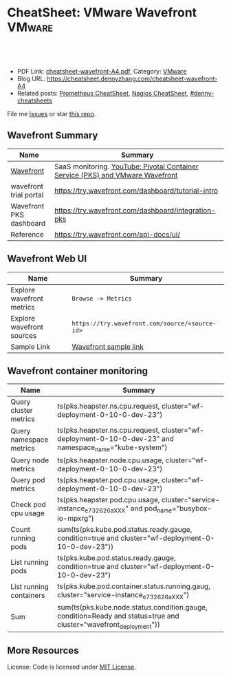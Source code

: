 * CheatSheet: VMware Wavefront                                       :VMware:
:PROPERTIES:
:type:     vmware, monitoring
:export_file_name: cheatsheet-wavefront-A4.pdf
:END:

#+BEGIN_HTML
<a href="https://github.com/dennyzhang/cheatsheet.dennyzhang.com/tree/master/cheatsheet-wavefront-A4"><img align="right" width="200" height="183" src="https://www.dennyzhang.com/wp-content/uploads/denny/watermark/github.png" /></a>
<div id="the whole thing" style="overflow: hidden;">
<div style="float: left; padding: 5px"> <a href="https://www.linkedin.com/in/dennyzhang001"><img src="https://www.dennyzhang.com/wp-content/uploads/sns/linkedin.png" alt="linkedin" /></a></div>
<div style="float: left; padding: 5px"><a href="https://github.com/dennyzhang"><img src="https://www.dennyzhang.com/wp-content/uploads/sns/github.png" alt="github" /></a></div>
<div style="float: left; padding: 5px"><a href="https://www.dennyzhang.com/slack" target="_blank" rel="nofollow"><img src="https://www.dennyzhang.com/wp-content/uploads/sns/slack.png" alt="slack"/></a></div>
</div>

<br/><br/>
<a href="http://makeapullrequest.com" target="_blank" rel="nofollow"><img src="https://img.shields.io/badge/PRs-welcome-brightgreen.svg" alt="PRs Welcome"/></a>
#+END_HTML

- PDF Link: [[https://github.com/dennyzhang/cheatsheet.dennyzhang.com/blob/master/cheatsheet-wavefront-A4/cheatsheet-wavefront-A4.pdf][cheatsheet-wavefront-A4.pdf]], Category: [[https://cheatsheet.dennyzhang.com/category/vmware/][VMware]]
- Blog URL: https://cheatsheet.dennyzhang.com/cheatsheet-wavefront-A4
- Related posts: [[https://cheatsheet.dennyzhang.com/cheatsheet-prometheus-A4][Prometheus CheatSheet]], [[https://cheatsheet.dennyzhang.com/cheatsheet-nagios-A4][Nagios CheatSheet]], [[https://github.com/topics/denny-cheatsheets][#denny-cheatsheets]]

File me [[https://github.com/dennyzhang/cheatsheet-networking-A4/issues][Issues]] or star [[https://github.com/DennyZhang/cheatsheet-networking-A4][this repo]].
** Wavefront Summary
| Name                    | Summary                                                                        |
|-------------------------+--------------------------------------------------------------------------------|
| [[https://www.wavefront.com/][Wavefront]]               | SaaS monitoring. [[https://www.youtube.com/watch?v=NAOUUSr9HDU&t=9s][YouTube: Pivotal Container Service (PKS) and VMware Wavefront]] |
| wavefront trial portal  | https://try.wavefront.com/dashboard/tutorial-intro                             |
| Wavefront PKS dashboard | https://try.wavefront.com/dashboard/integration-pks                            |
| Reference               | https://try.wavefront.com/api-docs/ui/                                         |
** Wavefront Web UI
| Name                      | Summary                                        |
|---------------------------+------------------------------------------------|
| Explore wavefront metrics | =Browse -> Metrics=                            |
| Explore wavefront sources | =https://try.wavefront.com/source/<source-id>= |
| Sample Link               | [[https://try.wavefront.com/chart#_v01(c:(cs:(type:line),id:chart,n:pks.kube.pod.status.ready.gauge,s:!((e:'',n:Query,q:'ts(%22pks.kube.pod.status.ready.gauge%22,%20condition=true%20and%20cluster=%22service-instance_d70cea14-53d5-478a-b82c-b36efa08ad0f%22)',qbe:!f,s:Y))),g:(c:off,d:86400,ls:!f,s:1544031356,w:'1d'),h:!(wavefront-proxy-55d6f89f9f-xpntn))][Wavefront sample link]]                          |
** Wavefront container monitoring
| Name                    | Summary                                                                                                           |
|-------------------------+-------------------------------------------------------------------------------------------------------------------|
| Query cluster metrics   | ts(pks.heapster.ns.cpu.request, cluster="wf-deployment-0-10-0-dev-23")                                            |
| Query namespace metrics | ts(pks.heapster.ns.cpu.request, cluster="wf-deployment-0-10-0-dev-23" and namespace_name="kube-system")           |
| Query node metrics      | ts(pks.heapster.node.cpu.usage, cluster="wf-deployment-0-10-0-dev-23")                                            |
| Query pod metrics       | ts(pks.heapster.pod.cpu.usage, cluster="wf-deployment-0-10-0-dev-23")                                             |
| Check pod cpu usage     | ts(pks.heapster.pod.cpu.usage, cluster="service-instance_e732626aXXX" and pod_name="busybox-io-mpxrg")            |
| Count running pods      | sum(ts(pks.kube.pod.status.ready.gauge, condition=true and cluster="wf-deployment-0-10-0-dev-23"))                |
| List running pods       | ts(pks.kube.pod.status.ready.gauge, condition=true and cluster="wf-deployment-0-10-0-dev-23")                     |
| List running containers | ts(pks.kube.pod.container.status.running.gaug, cluster="service-instance_e732626aXXX")                            |
| Sum                     | sum(ts(pks.kube.node.status.condition.gauge, condition=Ready and status=true and cluster="wavefront_deployment")) |
** More Resources
License: Code is licensed under [[https://www.dennyzhang.com/wp-content/mit_license.txt][MIT License]].

#+BEGIN_HTML
<a href="https://www.dennyzhang.com"><img align="right" width="201" height="268" src="https://raw.githubusercontent.com/USDevOps/mywechat-slack-group/master/images/denny_201706.png"></a>

<a href="https://www.dennyzhang.com"><img align="right" src="https://raw.githubusercontent.com/USDevOps/mywechat-slack-group/master/images/dns_small.png"></a>
#+END_HTML
* org-mode configuration                                           :noexport:
#+STARTUP: overview customtime noalign logdone showall
#+DESCRIPTION:
#+KEYWORDS:
#+LATEX_HEADER: \usepackage[margin=0.6in]{geometry}
#+LaTeX_CLASS_OPTIONS: [8pt]
#+LATEX_HEADER: \usepackage[english]{babel}
#+LATEX_HEADER: \usepackage{lastpage}
#+LATEX_HEADER: \usepackage{fancyhdr}
#+LATEX_HEADER: \pagestyle{fancy}
#+LATEX_HEADER: \fancyhf{}
#+LATEX_HEADER: \rhead{Updated: \today}
#+LATEX_HEADER: \rfoot{\thepage\ of \pageref{LastPage}}
#+LATEX_HEADER: \lfoot{\href{https://github.com/dennyzhang/cheatsheet.dennyzhang.com/tree/master/cheatsheet-wavefront-A4}{GitHub: https://github.com/dennyzhang/cheatsheet.dennyzhang.com/tree/master/cheatsheet-wavefront-A4}}
#+LATEX_HEADER: \lhead{\href{https://cheatsheet.dennyzhang.com/cheatsheet-slack-A4}{Blog URL: https://cheatsheet.dennyzhang.com/cheatsheet-wavefront-A4}}
#+AUTHOR: Denny Zhang
#+EMAIL:  denny@dennyzhang.com
#+TAGS: noexport(n)
#+PRIORITIES: A D C
#+OPTIONS:   H:3 num:t toc:nil \n:nil @:t ::t |:t ^:t -:t f:t *:t <:t
#+OPTIONS:   TeX:t LaTeX:nil skip:nil d:nil todo:t pri:nil tags:not-in-toc
#+EXPORT_EXCLUDE_TAGS: exclude noexport
#+SEQ_TODO: TODO HALF ASSIGN | DONE BYPASS DELEGATE CANCELED DEFERRED
#+LINK_UP:
#+LINK_HOME:
* #  --8<-------------------------- separator ------------------------>8-- :noexport:
* PKS wavefront Integration                                        :noexport:
   CLOSED: [2018-08-10 Fri 16:32]
** query metrics
No metrics matching: [pks.heapster.cluster.*] and host: []

/Users/zdenny/Dropbox/private_data/work/vmware/code/pks-ci/tests/integration-tests/wavefront-proxy-release/wavefront-proxy/wavefront_proxy_test.go
** DONE wavefront-proxy.yml all
   CLOSED: [2018-11-27 Tue 23:31]
#+BEGIN_EXAMPLE
apiVersion: v1
kind: ServiceAccount
metadata:
  name: wavefront-proxy
  namespace: kube-system
---
apiVersion: rbac.authorization.k8s.io/v1
kind: ClusterRole
metadata:
  name: kube-state-metrics
rules:
# https://github.com/apprenda/kismatic/blob/master/ansible/roles/heapster/templates/heapster-rbac.yaml
- apiGroups: [""]
  resources: ["nodes/stats"]
  verbs: ["create", "get", "watch", "list"]
- apiGroups: [""]
  resources:
  - configmaps
  - secrets
  - nodes
  - pods
  - services
  - resourcequotas
  - replicationcontrollers
  - limitranges
  - persistentvolumeclaims
  - persistentvolumes
  - namespaces
  - endpoints
  verbs: ["list", "watch"]
- apiGroups: ["extensions"]
  resources:
  - daemonsets
  - deployments
  - replicasets
  verbs: ["list", "watch"]
- apiGroups: ["apps"]
  resources:
  - statefulsets
  verbs: ["list", "watch"]
- apiGroups: ["batch"]
  resources:
  - cronjobs
  - jobs
  verbs: ["list", "watch"]
- apiGroups: ["autoscaling"]
  resources:
  - horizontalpodautoscalers
  verbs: ["list", "watch"]
---
apiVersion: rbac.authorization.k8s.io/v1
kind: ClusterRoleBinding
metadata:
  name: wavefront-kube-state-metrics
roleRef:
  apiGroup: rbac.authorization.k8s.io
  kind: ClusterRole
  name: kube-state-metrics
subjects:
- kind: ServiceAccount
  name: wavefront-proxy
  namespace: kube-system
---
kind: ClusterRoleBinding
apiVersion: rbac.authorization.k8s.io/v1beta1
metadata:
  name: wavefront-heapster
roleRef:
  apiGroup: rbac.authorization.k8s.io
  kind: ClusterRole
  name: system:heapster
subjects:
- kind: ServiceAccount
  name: wavefront-proxy
  namespace: kube-system
---

apiVersion: extensions/v1beta1
kind: Deployment
metadata:
  labels:
    app: wavefront-proxy
    name: wavefront-proxy
  name: wavefront-proxy
  namespace: kube-system
spec:
  replicas: 1
  template:
    metadata:
      labels:
        app: wavefront-proxy
        version: v1
    spec:
      containers:
        - name: wavefront-proxy
          image: wavefronthq/proxy:4.27
          imagePullPolicy: Never
          env:
            - name: WAVEFRONT_URL
              value: https://try.wavefront.com/api
            - name: WAVEFRONT_TOKEN
              valueFrom:
                secretKeyRef:
                  name: wavefront-secret
                  key: wavefront-token
            - name: WAVEFRONT_HOSTNAME
              value: wf-deployment-0-10-0-dev-16
            - name: WAVEFRONT_PROXY_ARGS
              value: "--prefix pks"
            - name: JAVA_HEAP_USAGE
              value: 1G
          ports:
            - containerPort: 2878
              protocol: TCP
          resources:
            limits:
              memory: "1.5G"
        - name: heapster
          image: k8s.gcr.io/heapster-amd64:v1.5.2
          imagePullPolicy: Never
          command:
            - /heapster
            - --source=kubernetes:https://master.cfcr.internal:8443?useServiceAccount=true&kubeletHttps=true&kubeletPort=10250&insecure=true
            - --sink=wavefront:localhost:2878?clusterName=wf-deployment-0-10-0-dev-16
          volumeMounts:
            - name: ssl-certs
              mountPath: /etc/ssl/certs
              readOnly: true
        - name: kube-state-metrics
          image: quay.io/coreos/kube-state-metrics:v1.3.1
          imagePullPolicy: Never
          command:
            - /kube-state-metrics
            - --port=8080
          ports:
            - containerPort: 8080
              protocol: TCP
        - name: telegraf
          image: telegraf:1.7
          imagePullPolicy: Never
          command:
            - telegraf
            - --config
            - /tmp/telegraf.conf
          volumeMounts:
            - name: telegraf-conf
              mountPath: /tmp/telegraf.conf
              readOnly: true
      volumes:
        - name: ssl-certs
          hostPath:
            path: /etc/ssl/certs
        - name: telegraf-conf
          hostPath:
            path: /var/vcap/jobs/wavefront-proxy-images/config/telegraf.conf

      serviceAccountName: wavefront-proxy
#+END_EXAMPLE
** #  --8<-------------------------- separator ------------------------>8-- :noexport:
** TODO [#A] How I manually retry from the failing point
** TODO [#A] queryStr sum(ts(pks.kube.node.status.condition.gauge, condition=Ready and status=true and cluster="wavefront_deployment"))
 func VerifyHealthyComponentCountWithRetry(queryStr, component string, expected int) {
	 operation := func() (int, error) {
		 var qr *wavefront.QueryResponse
		 var err error
** TODO [#A] How I check the server side in wavefront?
** TODO [#A] How to use wavefront
** TODO wavefront slides
** TODO How to run "go test" in wavefront?
** TODO Logic of wavefront tile
** #  --8<-------------------------- separator ------------------------>8-- :noexport:
** TODO Merge wiki: https://confluence.eng.vmware.com/display/PKS/Wavefront
** TODO Merge wiki: https://confluence.eng.vmware.com/pages/viewpage.action?pageId=310884211
** TODO Merge wiki: https://confluence.eng.vmware.com/pages/viewpage.action?pageId=284313020
** TODO Merge wiki: https://confluence.eng.vmware.com/display/CNA/Wavefront+Integration
** #  --8<-------------------------- separator ------------------------>8-- :noexport:
** Known Issues & Challenges
- In-house solution of Wavefront vs community-driven Prometheus
- We use wavefront to call heapster monitor k8s cluster. However wavefront agent is a pod, if k8s cluster is down. monitoring feature won't work.
- For wavefront integration, how the workload will be spread out? (wavefront UI, bosh integration, pks integraiton)
** wavefront links
https://confluence.eng.vmware.com/display/PERF/Wavefront
https://confluence.eng.vmware.com/pages/viewpage.action?pageId=300119565
https://confluence.eng.vmware.com/display/PS/Wavefront+Tips
** #  --8<-------------------------- separator ------------------------>8-- :noexport:
** DONE code logic: should check cluster metrics
   CLOSED: [2018-07-11 Wed 09:24]
#+BEGIN_SRC go
			s := fmt.Sprintf("ts(pks.heapster.cluster.*, cluster=\"%s\")", clusterName)
			wavefront_helpers.QueryWavefront(client, s)
#+END_SRC

• Failure [660.996 seconds]
Wavefront-proxy job tests
/root/go/src/github.com/vmware/pks-ci/tests/integration-tests/wavefront-proxy-release/wavefront-proxy/wavefront_proxy_test.go:87
  cluster level
  /root/go/src/github.com/vmware/pks-ci/tests/integration-tests/wavefront-proxy-release/wavefront-proxy/wavefront_proxy_test.go:118
    should check cluster metrics [It]
    /root/go/src/github.com/vmware/pks-ci/tests/integration-tests/wavefront-proxy-release/wavefront-proxy/wavefront_proxy_test.go:119

    Expected
        <wavefront_helpers.MetricsNotFoundError>: {
            err: "metrics not found: \"pks.heapster.cluster.cpu.request\" doesn't exist for cluster=service-instance_ff9ab429-cac6-42aa-b0e5-1ab8bcc7490d\n",
        }
    to be nil

    /root/go/src/github.com/vmware/pks-ci/tests/integration-tests/wavefront-proxy-release/wavefront-proxy/wavefront_proxy_test.go:250
------------------------------
Wavefront-proxy job tests namespace level 
  should check namespace metrics
  /root/go/src/github.com/vmware/pks-ci/tests/integration-tests/wavefront-proxy-release/wavefront-proxy/wavefront_proxy_test.go:131
Warning - No metrics matching: [pks.heapster.ns.*] and host: []|

The query response doesn't contain any timeseries
** DONE code logic: should check namespace metrics
   CLOSED: [2018-07-11 Wed 09:24]
#+BEGIN_SRC go
			s := fmt.Sprintf("ts(pks.heapster.ns.*, cluster=\"%s\")", clusterName)
			wavefront_helpers.QueryWavefront(client, s)
#+END_SRC

• Failure [661.898 seconds]
Wavefront-proxy job tests
/root/go/src/github.com/vmware/pks-ci/tests/integration-tests/wavefront-proxy-release/wavefront-proxy/wavefront_proxy_test.go:87
  namespace level
  /root/go/src/github.com/vmware/pks-ci/tests/integration-tests/wavefront-proxy-release/wavefront-proxy/wavefront_proxy_test.go:130
    should check namespace metrics [It]
    /root/go/src/github.com/vmware/pks-ci/tests/integration-tests/wavefront-proxy-release/wavefront-proxy/wavefront_proxy_test.go:131

    Expected
        <wavefront_helpers.MetricsNotFoundError>: {
            err: "metrics not found: \"pks.heapster.ns.cpu.request\" doesn't exist for namespace=kube-system\n",
        }
    to be nil
** #  --8<-------------------------- separator ------------------------>8-- :noexport:
** HALF kubectl describe ClusterRole kube-state-metrics 
 kubo@jumper:~/denny$ kubectl describe ClusterRole kube-state-metrics 
 Name:         kube-state-metrics
 Labels:       <none>
 Annotations:  kubectl.kubernetes.io/last-applied-configuration={"apiVersion":"rbac.authorization.k8s.io/v1","kind":"ClusterRole","metadata":{"annotations":{},"name":"kube-state-metrics","namespace":""},"rules":[{"a...
 PolicyRule:
   Resources                             Non-Resource URLs  Resource Names  Verbs
   ---------                             -----------------  --------------  -----
   configmaps                            []                 []              [list watch]
   endpoints                             []                 []              [list watch]
   limitranges                           []                 []              [list watch]
   namespaces                            []                 []              [list watch]
   nodes                                 []                 []              [list watch]
   persistentvolumeclaims                []                 []              [list watch]
   persistentvolumes                     []                 []              [list watch]
   pods                                  []                 []              [list watch]
   replicationcontrollers                []                 []              [list watch]
   resourcequotas                        []                 []              [list watch]
   secrets                               []                 []              [list watch]
   services                              []                 []              [list watch]
   statefulsets.apps                     []                 []              [list watch]
   horizontalpodautoscalers.autoscaling  []                 []              [list watch]
   cronjobs.batch                        []                 []              [list watch]
   jobs.batch                            []                 []              [list watch]
   daemonsets.extensions                 []                 []              [list watch]
   deployments.extensions                []                 []              [list watch]
   replicasets.extensions                []                 []              [list watch]
 kubo@jumper:~/denny$ 
** HALF run wavefront test
 export wavefront_api_url=https://try.wavefront.com/api
 export wavefront_token=c41f0c3c-dc50-4843-bbdf-7f0885ad7082
 export PATH_TO_KUBECONFIG=/root/.kube/config

 source "/tmp/build/4ecf0f02/git-pks-ci/hack/devtools.sh"
 source /tmp/build/4ecf0f02/git-pks-ci/ci/scripts/lib/pks-test-setup.sh

 cd $GOPATH/src/github.com/vmware/pks-ci/tests/integration-tests/wavefront-proxy-release/wavefront-proxy

 export PROXY_IP=10.162.9.152
 export PROXY_USERNAME=kubo
 export PROXY_PASSWORD='Ponies!23'
 export http_proxy=10.162.9.152:80
 export https_proxy=10.162.9.152:80

 kubectl --kubeconfig /root/.kube/config --namespace kube-system describe deployment wavefront-proxy
 kubectl --kubeconfig /root/.kube/config --namespace kube-system get pods

 kubectl get pods --all-namespaces
** TODO [#A] weavefront integration problem: https://pks-releng.ci.cf-app.com/teams/main/pipelines/odpks-nsx-om21-cfcr18/jobs/wavefront-acceptance-tests-vsphere-nsx/builds/5?
 https://github.com/pivotal-cf/pks-kubo-release/commit/291f284cf465991fbab6763f1219c4e190896534#diff-fde81eef0fa816739090aff30b6209a8R67

 https://github.com/pivotal-cf/pks-kubo-release/blob/master/jobs/apply-specs/templates/specs/heapster.yml.erb

 a container name must be specified for pod wavefront-proxy-5445c8c8b7-6wlsr, choose one of: [wavefront-proxy heapster kube-state-metrics telegraf]

 ssh kubo@10.192.181.210
 pw: Ponies!23

 kubectl get pods -n kube-system
 kubectl describe pods -n kube-system wavefront-proxy-5445c8c8b7-6wlsr

 kubectl logs -n kube-system -c wavefront-proxy wavefront-proxy-5445c8c8b7-6wlsr
*** test
 cd /home/kubo/denny

 kubectl apply -f heapster.yml

 cat > heapster.yml <<EOF
 apiVersion: v1
 kind: ServiceAccount
 metadata:
   name: heapster
   namespace: kube-system
 ---
 kind: ClusterRoleBinding
 apiVersion: rbac.authorization.k8s.io/v1beta1
 metadata:
   name: heapster
 roleRef:
   apiGroup: rbac.authorization.k8s.io
   kind: ClusterRole
   name: system:heapster
 subjects:
 - kind: ServiceAccount
   name: heapster
   namespace: kube-system
 ---

 apiVersion: extensions/v1beta1
 kind: Deployment
 metadata:
   name: heapster
   namespace: kube-system
 spec:
   replicas: 1
   template:
     metadata:
       labels:
         task: monitoring
         k8s-app: heapster
     spec:
       containers:
       - name: heapster
         image: k8s.gcr.io/heapster-amd64:v1.5.3
         imagePullPolicy: IfNotPresent
         command:
         - /heapster
         - --source=kubernetes:https://master.cfcr.internal:8443?useServiceAccount=true&kubeletHttps=true&kubeletPort=10250&insecure=true
         - --sink=influxdb:https://monitoring-influxdb:8086?secure=true
         - --tls_cert=/certs/heapster-cert
         - --tls_key=/certs/heapster-key
         - --vmodule=*=5
         volumeMounts:
         - mountPath: /certs
           name: heapster-certs
           readOnly: true
         - mountPath: /etc/ssl/certs/
           name: kubo-ca
           readOnly: true
       volumes:
       - name: heapster-certs
         secret:
           secretName: heapster-certs
       - name: kubo-ca
         secret:
           secretName: heapster-certs
           items:
           - key: ca
             path: ca-certificates.crt
       serviceAccountName: heapster
 ---
 kind: ClusterRole
 apiVersion: rbac.authorization.k8s.io/v1beta1
 metadata:
   name: heapster-node-stats
 rules:
 - apiGroups: [""]
   resources: ["nodes/stats"]
   verbs: ["create", "get"]
 ---
 kind: ClusterRoleBinding
 apiVersion: rbac.authorization.k8s.io/v1beta1
 metadata:
   name: heapster-node-stats
 roleRef:
   apiGroup: rbac.authorization.k8s.io
   kind: ClusterRole
   name: heapster-node-stats
 subjects:
 - kind: ServiceAccount
   name: heapster
   namespace: kube-system
 ---

 apiVersion: v1
 kind: Service
 metadata:
   labels:
     task: monitoring
     # For use as a Cluster add-on (https://github.com/kubernetes/kubernetes/tree/master/cluster/addons)
     # If you are NOT using this as an addon, you should comment out this line.
     kubernetes.io/cluster-service: 'true'
     kubernetes.io/name: Heapster
   name: heapster
   namespace: kube-system
 spec:
   ports:
   - port: 8443
     targetPort: 8082
   selector:
     k8s-app: heapster
 EOF
*** describe pod wavefront
#+BEGIN_EXAMPLE
 kubo@jumper:~/denny$ kubectl describe pods -n kube-system wavefront-proxy-5445c8c8b7-6wlsr
 Name:           wavefront-proxy-5445c8c8b7-6wlsr
 Namespace:      kube-system
 Node:           c0f6b58c-67a9-4023-b115-3861303eacf9/30.0.2.4
 Start Time:     Tue, 10 Jul 2018 14:23:32 -0700
 Labels:         app=wavefront-proxy
                 pod-template-hash=1001747463
                 version=v1
 Annotations:    <none>
 Status:         Running
 IP:             40.0.3.6
 Controlled By:  ReplicaSet/wavefront-proxy-5445c8c8b7
 Containers:
   wavefront-proxy:
     Container ID:   docker://a4f379d00548cc00c9419ccdbbb2af2a0bbb665ade65e23b644a0ad65718d675
     Image:          wavefronthq/proxy:4.26
     Image ID:       docker://sha256:def7fd42cffb1f38d3e0f4754338ba2d164d9caa04c6cda8836a2b2283a68804
     Port:           2878/TCP
     Host Port:      0/TCP
     State:          Running
       Started:      Tue, 10 Jul 2018 17:17:01 -0700
     Last State:     Terminated
       Reason:       OOMKilled
       Exit Code:    137
       Started:      Tue, 10 Jul 2018 16:33:32 -0700
       Finished:     Tue, 10 Jul 2018 17:17:00 -0700
     Ready:          True
     Restart Count:  4
     Limits:
       memory:  1500M
     Requests:
       memory:  1500M
     Environment:
       WAVEFRONT_URL:         https://try.wavefront.com/api
       WAVEFRONT_TOKEN:       <set to the key 'wavefront-token' in secret 'wavefront-secret'>  Optional: false
       WAVEFRONT_HOSTNAME:    service-instance_42d092ac-07b7-4219-ac29-d5f3d89ed99c
       WAVEFRONT_PROXY_ARGS:  --prefix pks
     Mounts:
       /var/run/secrets/kubernetes.io/serviceaccount from wavefront-proxy-token-tl9hs (ro)
   heapster:
     Container ID:  docker://56f40d7181cfb257ca365072004af118808ed9b83c78204eea2ed0c5b03a38f6
     Image:         k8s.gcr.io/heapster-amd64:v1.5.2
     Image ID:      docker://sha256:b2d460f2d2b93642441d95a8f1f677402a0e6b56d62120f5515856ec7404e27d
     Port:          <none>
     Host Port:     <none>
     Command:
       /heapster
       --source=kubernetes:https://master.cfcr.internal:8443?useServiceAccount=true&kubeletHttps=true&kubeletPort=10250&insecure=true
       --sink=wavefront:localhost:2878?clusterName=service-instance_42d092ac-07b7-4219-ac29-d5f3d89ed99c
     State:          Running
       Started:      Tue, 10 Jul 2018 14:23:34 -0700
     Ready:          True
     Restart Count:  0
     Environment:    <none>
     Mounts:
       /etc/ssl/certs from ssl-certs (ro)
       /var/run/secrets/kubernetes.io/serviceaccount from wavefront-proxy-token-tl9hs (ro)
   kube-state-metrics:
     Container ID:  docker://a26997b59b17b4320e2e71bd1f0011f1a1a8486c52afef89039036c62254ff8c
     Image:         quay.io/coreos/kube-state-metrics:v1.3.0
     Image ID:      docker://sha256:eeb40c842b44771b9a5a4b16df36f84b75650d7f60191912b78063aaaf0a82d2
     Port:          8080/TCP
     Host Port:     0/TCP
     Command:
       /kube-state-metrics
       --port=8080
     State:          Running
       Started:      Tue, 10 Jul 2018 14:23:35 -0700
     Ready:          True
     Restart Count:  0
     Environment:    <none>
     Mounts:
       /var/run/secrets/kubernetes.io/serviceaccount from wavefront-proxy-token-tl9hs (ro)
   telegraf:
     Container ID:  docker://81bbf2e7565cfaa19b08d1a1ecd8fed818204078562d542a4b2c7cd933b6fd14
     Image:         telegraf:1.5.2-alpine
     Image ID:      docker://sha256:24ed111dab9ba806a67b8332803d2bcd9e169cef65e92cfa36db685a99648b6b
     Port:          <none>
     Host Port:     <none>
     Command:
       telegraf
       --config
       /tmp/telegraf.conf
     State:          Running
       Started:      Tue, 10 Jul 2018 14:23:35 -0700
     Ready:          True
     Restart Count:  0
     Environment:    <none>
     Mounts:
       /tmp/telegraf.conf from telegraf-conf (ro)
       /var/run/secrets/kubernetes.io/serviceaccount from wavefront-proxy-token-tl9hs (ro)
 Conditions:
   Type           Status
   Initialized    True 
   Ready          True 
   PodScheduled   True 
 Volumes:
   ssl-certs:
     Type:          HostPath (bare host directory volume)
     Path:          /etc/ssl/certs
     HostPathType:  
   telegraf-conf:
     Type:          HostPath (bare host directory volume)
     Path:          /var/vcap/jobs/wavefront-proxy-images/config/telegraf.conf
     HostPathType:  
   wavefront-proxy-token-tl9hs:
     Type:        Secret (a volume populated by a Secret)
     SecretName:  wavefront-proxy-token-tl9hs
     Optional:    false
 QoS Class:       Burstable
 Node-Selectors:  <none>
 Tolerations:     node.kubernetes.io/not-ready:NoExecute for 300s
                  node.kubernetes.io/unreachable:NoExecute for 300s
 Events:
   Type    Reason   Age              From                                           Message
   ----    ------   ----             ----                                           -------
   Normal  Pulled   2m (x5 over 2h)  kubelet, c0f6b58c-67a9-4023-b115-3861303eacf9  Container image "wavefronthq/proxy:4.26" already present on machine
   Normal  Created  2m (x5 over 2h)  kubelet, c0f6b58c-67a9-4023-b115-3861303eacf9  Created container
   Normal  Started  2m (x5 over 2h)  kubelet, c0f6b58c-67a9-4023-b115-3861303eacf9  Started container
#+END_EXAMPLE
*** Heapster not collecting stats from one node in cluster
 https://github.com/kubernetes/heapster/issues/1586
*** #  --8<-------------------------- separator ------------------------>8-- :noexport:
*** weavefront-proxy output
#+BEGIN_EXAMPLE
 kubo@jumper:~/denny$ kubectl logs  -n kube-system -c wavefront-proxy wavefront-proxy-5445c8c8b7-6wlsr
 + spool_dir=/var/spool/wavefront-proxy
 + mkdir -p /var/spool/wavefront-proxy
 + WAVEFRONT_HOSTNAME=service-instance_42d092ac-07b7-4219-ac29-d5f3d89ed99c
 + export WAVEFRONT_HOSTNAME
 + autoconf=/opt/wavefront/wavefront-proxy/bin/autoconf-wavefront-proxy.sh
 + /bin/bash -x /opt/wavefront/wavefront-proxy/bin/autoconf-wavefront-proxy.sh
 + APP_BASE=wavefront
 + CONF_FILE=/etc/wavefront/wavefront-proxy/wavefront.conf
 + DEFAULT_URL=https://metrics.wavefront.com/api/
 ++ hostname
 + DEFAULT_HOSTNAME=wavefront-proxy-5445c8c8b7-6wlsr
 Setting server=https://try.wavefront.com/api
 + [[ -z https://try.wavefront.com/api ]]
 + echo 'Setting server=https://try.wavefront.com/api'
 + grep -q '^#server' /etc/wavefront/wavefront-proxy/wavefront.conf
 + sed -ri 's,^server.*,server=https://try.wavefront.com/api,g' /etc/wavefront/wavefront-proxy/wavefront.conf
 Setting token=1c28c290-76ea-4c73-96c8-c070b60f1810
 Setting hostname=service-instance_42d092ac-07b7-4219-ac29-d5f3d89ed99c
 + [[ -z 1c28c290-76ea-4c73-96c8-c070b60f1810 ]]
 + echo 'Setting token=1c28c290-76ea-4c73-96c8-c070b60f1810'
 + grep -q '^#token' /etc/wavefront/wavefront-proxy/wavefront.conf
 + sed -ri 's,^#token.*,token=1c28c290-76ea-4c73-96c8-c070b60f1810,g' /etc/wavefront/wavefront-proxy/wavefront.conf
 + [[ -z service-instance_42d092ac-07b7-4219-ac29-d5f3d89ed99c ]]
 + echo 'Setting hostname=service-instance_42d092ac-07b7-4219-ac29-d5f3d89ed99c'
 + grep -q '^#hostname' /etc/wavefront/wavefront-proxy/wavefront.conf
 + sed -ri 's,^#hostname.*,hostname=service-instance_42d092ac-07b7-4219-ac29-d5f3d89ed99c,g' /etc/wavefront/wavefront-proxy/wavefront.conf
 + response=
 + [[ -n false ]]
 + response=false
 + '[' -z false ']'
 Disabling Graphite settings
 + [[ false =~ ^[Yy]$ ]]
 + echo 'Disabling Graphite settings'
 + sed -ri 's,^graphitePorts(.*),#graphitePorts\1,g' /etc/wavefront/wavefront-proxy/wavefront.conf
 + sed -ri 's,^graphiteFormat(.*),#graphiteFormat\1,g' /etc/wavefront/wavefront-proxy/wavefront.conf
 + sed -ri 's,^graphiteDelimiters(.*),#graphiteDelimiters\1,g' /etc/wavefront/wavefront-proxy/wavefront.conf
 + DO_SERVICE_RESTART=false
 + [[ false == \t\r\u\e ]]
 + exit 0
 + java_heap_usage=4G
 + java -Xmx4G -Xms4G -Djava.util.logging.manager=org.apache.logging.log4j.jul.LogManager -Dlog4j.configurationFile=/etc/wavefront/wavefront-proxy/log4j2.xml -jar /opt/wavefront/wavefront-proxy/bin/wavefront-push-agent.jar -f /etc/wavefront/wavefront-proxy/wavefront.conf --prefix pks
 2018-07-10 22:50:42,188 INFO  [agent:start] Starting proxy version 4.26
 2018-07-10 22:50:42,192 INFO  [agent:start] Arguments: -f, /etc/wavefront/wavefront-proxy/wavefront.conf, --prefix, pks
 2018-07-10 22:50:42,258 WARN  [agent:loadListenerConfigurationFile] Loaded configuration file /etc/wavefront/wavefront-proxy/wavefront.conf
 2018-07-10 22:50:42,268 INFO  [agent:readOrCreateDaemonId] Proxy Id created: bc55d94e-287d-4ef5-856e-fcf095ead9c9
 2018-07-10 22:50:42,948 INFO  [QueuedAgentService:<init>] Pushing to Wavefront without user defined rate limit.
 2018-07-10 22:50:43,023 INFO  [agent:getSourceTagFlushTasks] Using 6 flush threads to send batched data to Wavefront for data received on port: 2878
 2018-07-10 22:50:43,034 INFO  [agent:getFlushTasks] Using 6 flush threads to send batched graphite_v2 data to Wavefront for data received on port: 2878
 2018-07-10 22:50:43,069 INFO  [QueuedAgentService:lambda$new$5] retry queue has been cleared
 2018-07-10 22:50:43,072 WARN  [QueuedAgentService:lambda$new$5] source tag retry queue has been cleared
 2018-07-10 22:50:43,107 INFO  [agent:startListeners] Not loading logs ingestion -- no config specified.
 2018-07-10 22:50:44,052 INFO  [PostPushDataTimedTask:createAgentPostBatch] [2878] (SUMMARY): points attempted: 0; blocked: 0
 2018-07-10 22:50:44,059 INFO  [PostPushDataTimedTask:createAgentPostBatch] [2878] (SUMMARY): points attempted: 0; blocked: 0
 2018-07-10 22:50:44,059 INFO  [PostPushDataTimedTask:createAgentPostBatch] [2878] (SUMMARY): points attempted: 0; blocked: 0
 2018-07-10 22:50:44,062 INFO  [PostPushDataTimedTask:createAgentPostBatch] [2878] (SUMMARY): points attempted: 0; blocked: 0
 2018-07-10 22:50:44,062 INFO  [PostPushDataTimedTask:createAgentPostBatch] [2878] (SUMMARY): points attempted: 0; blocked: 0
 2018-07-10 22:50:44,063 INFO  [PostPushDataTimedTask:createAgentPostBatch] [2878] (SUMMARY): points attempted: 0; blocked: 0
 2018-07-10 22:50:48,160 INFO  [agent:fetchConfig] fetching configuration from server at: https://try.wavefront.com/api
 2018-07-10 22:50:48,633 INFO  [agent:run] scheduling regular configuration polls
 2018-07-10 22:50:48,634 INFO  [agent:run] initial configuration is available, setting up proxy
 2018-07-10 22:50:48,676 INFO  [agent:run] setup complete
 2018-07-10 22:50:58,649 INFO  [agent:fetchConfig] fetching configuration from server at: https://try.wavefront.com/api
 2018-07-10 22:51:42,665 INFO  [PostPushDataTimedTask:createAgentPostBatch] [2878] (SUMMARY): points attempted: 5268; blocked: 0
 2018-07-10 22:51:42,750 INFO  [PostPushDataTimedTask:createAgentPostBatch] [2878] (SUMMARY): points attempted: 5268; blocked: 0
 2018-07-10 22:51:42,755 INFO  [PostPushDataTimedTask:createAgentPostBatch] [2878] (SUMMARY): points attempted: 5268; blocked: 0
 2018-07-10 22:51:42,755 INFO  [PostPushDataTimedTask:createAgentPostBatch] [2878] (SUMMARY): points attempted: 5268; blocked: 0
 2018-07-10 22:51:42,768 INFO  [PostPushDataTimedTask:createAgentPostBatch] [2878] (SUMMARY): points attempted: 5268; blocked: 0
 2018-07-10 22:51:42,768 INFO  [PostPushDataTimedTask:createAgentPostBatch] [2878] (SUMMARY): points attempted: 5268; blocked: 0
 2018-07-10 22:51:43,038 WARN  [PostSourceTagTimedTask:createAgentPostBatch] [2878] (SUMMARY): sourceTags attempted: 0; blocked: 0
 2018-07-10 22:51:43,038 WARN  [PostSourceTagTimedTask:createAgentPostBatch] [2878] (SUMMARY): sourceTags attempted: 0; blocked: 0
 2018-07-10 22:51:43,038 WARN  [PostSourceTagTimedTask:createAgentPostBatch] [2878] (SUMMARY): sourceTags attempted: 0; blocked: 0
 2018-07-10 22:51:43,038 WARN  [PostSourceTagTimedTask:createAgentPostBatch] [2878] (SUMMARY): sourceTags attempted: 0; blocked: 0
 2018-07-10 22:51:43,038 WARN  [PostSourceTagTimedTask:createAgentPostBatch] [2878] (SUMMARY): sourceTags attempted: 0; blocked: 0
 2018-07-10 22:51:43,040 WARN  [PostSourceTagTimedTask:createAgentPostBatch] [2878] (SUMMARY): sourceTags attempted: 0; blocked: 0
 2018-07-10 22:51:58,760 INFO  [agent:fetchConfig] fetching configuration from server at: https://try.wavefront.com/api
#+END_EXAMPLE
*** heapster output
#+BEGIN_EXAMPLE
 kubo@jumper:~/denny$ kubectl logs  -n kube-system -c heapster wavefront-proxy-5445c8c8b7-6wlsr
 I0710 21:23:35.702190       1 heapster.go:78] /heapster --source=kubernetes:https://master.cfcr.internal:8443?useServiceAccount=true&kubeletHttps=true&kubeletPort=10250&insecure=true --sink=wavefront:localhost:2878?clusterName=service-instance_42d092ac-07b7-4219-ac29-d5f3d89ed99c
 I0710 21:23:35.702304       1 heapster.go:79] Heapster version v1.5.2
 I0710 21:23:35.705725       1 configs.go:61] Using Kubernetes client with master "https://master.cfcr.internal:8443" and version v1
 I0710 21:23:35.705765       1 configs.go:62] Using kubelet port 10250
 I0710 21:23:35.801881       1 heapster.go:202] Starting with Wavefront Sink
 I0710 21:23:35.802076       1 heapster.go:202] Starting with Metric Sink
 I0710 21:23:35.830123       1 heapster.go:112] Starting heapster on port 8082
 E0710 21:24:05.071611       1 manager.go:101] Error in scraping containers from kubelet:30.0.2.3:10250: failed to get all container stats from Kubelet URL "https://30.0.2.3:10250/stats/container/": request failed - "403 Forbidden", response: "Forbidden (user=system:serviceaccount:kube-system:wavefront-proxy, verb=create, resource=nodes, subresource=stats)"
 E0710 21:24:05.086592       1 manager.go:101] Error in scraping containers from kubelet:30.0.2.4:10250: failed to get all container stats from Kubelet URL "https://30.0.2.4:10250/stats/container/": request failed - "403 Forbidden", response: "Forbidden (user=system:serviceaccount:kube-system:wavefront-proxy, verb=create, resource=nodes, subresource=stats)"
 W0710 21:24:25.002027       1 manager.go:152] Failed to get all responses in time (got 0/2)
 I0710 21:24:25.009992       1 wavefront.go:224] Connected to Wavefront proxy at address: localhost:2878
 E0710 21:25:05.030260       1 manager.go:101] Error in scraping containers from kubelet:30.0.2.4:10250: failed to get all container stats from Kubelet URL "https://30.0.2.4:10250/stats/container/": request failed - "403 Forbidden", response: "Forbidden (user=system:serviceaccount:kube-system:wavefront-proxy, verb=create, resource=nodes, subresource=stats)"
 E0710 21:25:05.035894       1 manager.go:101] Error in scraping containers from kubelet:30.0.2.3:10250: failed to get all container stats from Kubelet URL "https://30.0.2.3:10250/stats/container/": request failed - "403 Forbidden", response: "Forbidden (user=system:serviceaccount:kube-system:wavefront-proxy, verb=create, resource=nodes, subresource=stats)"
 W0710 21:25:25.000954       1 manager.go:152] Failed to get all responses in time (got 0/2)
 I0710 21:25:25.009381       1 wavefront.go:224] Connected to Wavefront proxy at address: localhost:2878
 E0710 21:26:05.015293       1 manager.go:101] Error in scraping containers from kubelet:30.0.2.3:10250: failed to get all container stats from Kubelet URL "https://30.0.2.3:10250/stats/container/": request failed - "403 Forbidden", response: "Forbidden (user=system:serviceaccount:kube-system:wavefront-proxy, verb=create, resource=nodes, subresource=stats)"
 E0710 21:26:05.029907       1 manager.go:101] Error in scraping containers from kubelet:30.0.2.4:10250: failed to get all container stats from Kubelet URL "https://30.0.2.4:10250/stats/container/": request failed - "403 Forbidden", response: "Forbidden (user=system:serviceaccount:kube-system:wavefront-proxy, verb=create, resource=nodes, subresource=stats)"
 W0710 21:26:25.000840       1 manager.go:152] Failed to get all responses in time (got 0/2)
 I0710 21:26:25.009972       1 wavefront.go:224] Connected to Wavefront proxy at address: localhost:2878
 E0710 21:27:05.031541       1 manager.go:101] Error in scraping containers from kubelet:30.0.2.3:10250: failed to get all container stats from Kubelet URL "https://30.0.2.3:10250/stats/container/": request failed - "403 Forbidden", response: "Forbidden (user=system:serviceaccount:kube-system:wavefront-proxy, verb=create, resource=nodes, subresource=stats)"
 E0710 21:27:05.031633       1 manager.go:101] Error in scraping containers from kubelet:30.0.2.4:10250: failed to get all container stats from Kubelet URL "https://30.0.2.4:10250/stats/container/": request failed - "403 Forbidden", response: "Forbidden (user=system:serviceaccount:kube-system:wavefront-proxy, verb=create, resource=nodes, subresource=stats)"
 W0710 21:27:25.000633       1 manager.go:152] Failed to get all responses in time (got 0/2)
 I0710 21:27:25.009704       1 wavefront.go:224] Connected to Wavefront proxy at address: localhost:2878
 E0710 21:28:05.030681       1 manager.go:101] Error in scraping containers from kubelet:30.0.2.4:10250: failed to get all container stats from Kubelet URL "https://30.0.2.4:10250/stats/container/": request failed - "403 Forbidden", response: "Forbidden (user=system:serviceaccount:kube-system:wavefront-proxy, verb=create, resource=nodes, subresource=stats)"
 E0710 21:28:05.030692       1 manager.go:101] Error in scraping containers from kubelet:30.0.2.3:10250: failed to get all container stats from Kubelet URL "https://30.0.2.3:10250/stats/container/": request failed - "403 Forbidden", response: "Forbidden (user=system:serviceaccount:kube-system:wavefront-proxy, verb=create, resource=nodes, subresource=stats)"
 W0710 21:28:25.000657       1 manager.go:152] Failed to get all responses in time (got 0/2)
 I0710 21:28:25.008716       1 wavefront.go:224] Connected to Wavefront proxy at address: localhost:2878
 E0710 21:29:05.015353       1 manager.go:101] Error in scraping containers from kubelet:30.0.2.4:10250: failed to get all container stats from Kubelet URL "https://30.0.2.4:10250/stats/container/": request failed - "403 Forbidden", response: "Forbidden (user=system:serviceaccount:kube-system:wavefront-proxy, verb=create, resource=nodes, subresource=stats)"
 E0710 21:29:05.022643       1 manager.go:101] Error in scraping containers from kubelet:30.0.2.3:10250: failed to get all container stats from Kubelet URL "https://30.0.2.3:10250/stats/container/": request failed - "403 Forbidden", response: "Forbidden (user=system:serviceaccount:kube-system:wavefront-proxy, verb=create, resource=nodes, subresource=stats)"
 W0710 21:29:25.000603       1 manager.go:152] Failed to get all responses in time (got 0/2)
 I0710 21:29:25.007571       1 wavefront.go:224] Connected to Wavefront proxy at address: localhost:2878
 E0710 21:30:05.021703       1 manager.go:101] Error in scraping containers from kubelet:30.0.2.3:10250: failed to get all container stats from Kubelet URL "https://30.0.2.3:10250/stats/container/": request failed - "403 Forbidden", response: "Forbidden (user=system:serviceaccount:kube-system:wavefront-proxy, verb=create, resource=nodes, subresource=stats)"
 E0710 21:30:05.021795       1 manager.go:101] Error in scraping containers from kubelet:30.0.2.4:10250: failed to get all container stats from Kubelet URL "https://30.0.2.4:10250/stats/container/": request failed - "403 Forbidden", response: "Forbidden (user=system:serviceaccount:kube-system:wavefront-proxy, verb=create, resource=nodes, subresource=stats)"
 W0710 21:30:25.000570       1 manager.go:152] Failed to get all responses in time (got 0/2)
 I0710 21:30:25.007974       1 wavefront.go:224] Connected to Wavefront proxy at address: localhost:2878
 E0710 21:31:05.027029       1 manager.go:101] Error in scraping containers from kubelet:30.0.2.3:10250: failed to get all container stats from Kubelet URL "https://30.0.2.3:10250/stats/container/": request failed - "403 Forbidden", response: "Forbidden (user=system:serviceaccount:kube-system:wavefront-proxy, verb=create, resource=nodes, subresource=stats)"
 E0710 21:31:05.027086       1 manager.go:101] Error in scraping containers from kubelet:30.0.2.4:10250: failed to get all container stats from Kubelet URL "https://30.0.2.4:10250/stats/container/": request failed - "403 Forbidden", response: "Forbidden (user=system:serviceaccount:kube-system:wavefront-proxy, verb=create, resource=nodes, subresource=stats)"
 W0710 21:31:25.000549       1 manager.go:152] Failed to get all responses in time (got 0/2)
 I0710 21:31:25.007607       1 wavefront.go:224] Connected to Wavefront proxy at address: localhost:2878
 E0710 21:32:05.016135       1 manager.go:101] Error in scraping containers from kubelet:30.0.2.4:10250: failed to get all container stats from Kubelet URL "https://30.0.2.4:10250/stats/container/": request failed - "403 Forbidden", response: "Forbidden (user=system:serviceaccount:kube-system:wavefront-proxy, verb=create, resource=nodes, subresource=stats)"
 E0710 21:32:05.026438       1 manager.go:101] Error in scraping containers from kubelet:30.0.2.3:10250: failed to get all container stats from Kubelet URL "https://30.0.2.3:10250/stats/container/": request failed - "403 Forbidden", response: "Forbidden (user=system:serviceaccount:kube-system:wavefront-proxy, verb=create, resource=nodes, subresource=stats)"
 W0710 21:32:25.000574       1 manager.go:152] Failed to get all responses in time (got 0/2)
 I0710 21:32:25.008121       1 wavefront.go:224] Connected to Wavefront proxy at address: localhost:2878
 E0710 21:33:05.030435       1 manager.go:101] Error in scraping containers from kubelet:30.0.2.4:10250: failed to get all container stats from Kubelet URL "https://30.0.2.4:10250/stats/container/": request failed - "403 Forbidden", response: "Forbidden (user=system:serviceaccount:kube-system:wavefront-proxy, verb=create, resource=nodes, subresource=stats)"
 E0710 21:33:05.038426       1 manager.go:101] Error in scraping containers from kubelet:30.0.2.3:10250: failed to get all container stats from Kubelet URL "https://30.0.2.3:10250/stats/container/": request failed - "403 Forbidden", response: "Forbidden (user=system:serviceaccount:kube-system:wavefront-proxy, verb=create, resource=nodes, subresource=stats)"
 W0710 21:33:25.000579       1 manager.go:152] Failed to get all responses in time (got 0/2)
 I0710 21:33:25.009575       1 wavefront.go:224] Connected to Wavefront proxy at address: localhost:2878
 E0710 21:34:05.019784       1 manager.go:101] Error in scraping containers from kubelet:30.0.2.3:10250: failed to get all container stats from Kubelet URL "https://30.0.2.3:10250/stats/container/": request failed - "403 Forbidden", response: "Forbidden (user=system:serviceaccount:kube-system:wavefront-proxy, verb=create, resource=nodes, subresource=stats)"
 E0710 21:34:05.020026       1 manager.go:101] Error in scraping containers from kubelet:30.0.2.4:10250: failed to get all container stats from Kubelet URL "https://30.0.2.4:10250/stats/container/": request failed - "403 Forbidden", response: "Forbidden (user=system:serviceaccount:kube-system:wavefront-proxy, verb=create, resource=nodes, subresource=stats)"
 W0710 21:34:25.000547       1 manager.go:152] Failed to get all responses in time (got 0/2)
 I0710 21:34:25.012322       1 wavefront.go:224] Connected to Wavefront proxy at address: localhost:2878
 E0710 21:35:05.034736       1 manager.go:101] Error in scraping containers from kubelet:30.0.2.3:10250: failed to get all container stats from Kubelet URL "https://30.0.2.3:10250/stats/container/": request failed - "403 Forbidden", response: "Forbidden (user=system:serviceaccount:kube-system:wavefront-proxy, verb=create, resource=nodes, subresource=stats)"
 E0710 21:35:05.034894       1 manager.go:101] Error in scraping containers from kubelet:30.0.2.4:10250: failed to get all container stats from Kubelet URL "https://30.0.2.4:10250/stats/container/": request failed - "403 Forbidden", response: "Forbidden (user=system:serviceaccount:kube-system:wavefront-proxy, verb=create, resource=nodes, subresource=stats)"
 W0710 21:35:25.000641       1 manager.go:152] Failed to get all responses in time (got 0/2)
 I0710 21:35:25.010503       1 wavefront.go:224] Connected to Wavefront proxy at address: localhost:2878
 E0710 21:36:05.011078       1 manager.go:101] Error in scraping containers from kubelet:30.0.2.4:10250: failed to get all container stats from Kubelet URL "https://30.0.2.4:10250/stats/container/": request failed - "403 Forbidden", response: "Forbidden (user=system:serviceaccount:kube-system:wavefront-proxy, verb=create, resource=nodes, subresource=stats)"
 E0710 21:36:05.030881       1 manager.go:101] Error in scraping containers from kubelet:30.0.2.3:10250: failed to get all container stats from Kubelet URL "https://30.0.2.3:10250/stats/container/": request failed - "403 Forbidden", response: "Forbidden (user=system:serviceaccount:kube-system:wavefront-proxy, verb=create, resource=nodes, subresource=stats)"
 W0710 21:36:25.000562       1 manager.go:152] Failed to get all responses in time (got 0/2)
 I0710 21:36:25.006997       1 wavefront.go:224] Connected to Wavefront proxy at address: localhost:2878
 E0710 21:37:05.022216       1 manager.go:101] Error in scraping containers from kubelet:30.0.2.4:10250: failed to get all container stats from Kubelet URL "https://30.0.2.4:10250/stats/container/": request failed - "403 Forbidden", response: "Forbidden (user=system:serviceaccount:kube-system:wavefront-proxy, verb=create, resource=nodes, subresource=stats)"
 E0710 21:37:05.022256       1 manager.go:101] Error in scraping containers from kubelet:30.0.2.3:10250: failed to get all container stats from Kubelet URL "https://30.0.2.3:10250/stats/container/": request failed - "403 Forbidden", response: "Forbidden (user=system:serviceaccount:kube-system:wavefront-proxy, verb=create, resource=nodes, subresource=stats)"
 W0710 21:37:25.000544       1 manager.go:152] Failed to get all responses in time (got 0/2)
 I0710 21:37:25.008153       1 wavefront.go:224] Connected to Wavefront proxy at address: localhost:2878
 E0710 21:38:05.031145       1 manager.go:101] Error in scraping containers from kubelet:30.0.2.4:10250: failed to get all container stats from Kubelet URL "https://30.0.2.4:10250/stats/container/": request failed - "403 Forbidden", response: "Forbidden (user=system:serviceaccount:kube-system:wavefront-proxy, verb=create, resource=nodes, subresource=stats)"
 E0710 21:38:05.036475       1 manager.go:101] Error in scraping containers from kubelet:30.0.2.3:10250: failed to get all container stats from Kubelet URL "https://30.0.2.3:10250/stats/container/": request failed - "403 Forbidden", response: "Forbidden (user=system:serviceaccount:kube-system:wavefront-proxy, verb=create, resource=nodes, subresource=stats)"
 W0710 21:38:25.000684       1 manager.go:152] Failed to get all responses in time (got 0/2)
 I0710 21:38:25.010934       1 wavefront.go:224] Connected to Wavefront proxy at address: localhost:2878
 E0710 21:39:05.023112       1 manager.go:101] Error in scraping containers from kubelet:30.0.2.3:10250: failed to get all container stats from Kubelet URL "https://30.0.2.3:10250/stats/container/": request failed - "403 Forbidden", response: "Forbidden (user=system:serviceaccount:kube-system:wavefront-proxy, verb=create, resource=nodes, subresource=stats)"
 E0710 21:39:05.023140       1 manager.go:101] Error in scraping containers from kubelet:30.0.2.4:10250: failed to get all container stats from Kubelet URL "https://30.0.2.4:10250/stats/container/": request failed - "403 Forbidden", response: "Forbidden (user=system:serviceaccount:kube-system:wavefront-proxy, verb=create, resource=nodes, subresource=stats)"
 W0710 21:39:25.000779       1 manager.go:152] Failed to get all responses in time (got 0/2)
 I0710 21:39:25.008753       1 wavefront.go:224] Connected to Wavefront proxy at address: localhost:2878
 E0710 21:40:05.022853       1 manager.go:101] Error in scraping containers from kubelet:30.0.2.4:10250: failed to get all container stats from Kubelet URL "https://30.0.2.4:10250/stats/container/": request failed - "403 Forbidden", response: "Forbidden (user=system:serviceaccount:kube-system:wavefront-proxy, verb=create, resource=nodes, subresource=stats)"
 E0710 21:40:05.042266       1 manager.go:101] Error in scraping containers from kubelet:30.0.2.3:10250: failed to get all container stats from Kubelet URL "https://30.0.2.3:10250/stats/container/": request failed - "403 Forbidden", response: "Forbidden (user=system:serviceaccount:kube-system:wavefront-proxy, verb=create, resource=nodes, subresource=stats)"
 W0710 21:40:25.000742       1 manager.go:152] Failed to get all responses in time (got 0/2)
 I0710 21:40:25.009229       1 wavefront.go:224] Connected to Wavefront proxy at address: localhost:2878
 E0710 21:41:05.019111       1 manager.go:101] Error in scraping containers from kubelet:30.0.2.3:10250: failed to get all container stats from Kubelet URL "https://30.0.2.3:10250/stats/container/": request failed - "403 Forbidden", response: "Forbidden (user=system:serviceaccount:kube-system:wavefront-proxy, verb=create, resource=nodes, subresource=stats)"
 E0710 21:41:05.029294       1 manager.go:101] Error in scraping containers from kubelet:30.0.2.4:10250: failed to get all container stats from Kubelet URL "https://30.0.2.4:10250/stats/container/": request failed - "403 Forbidden", response: "Forbidden (user=system:serviceaccount:kube-system:wavefront-proxy, verb=create, resource=nodes, subresource=stats)"
 W0710 21:41:25.000700       1 manager.go:152] Failed to get all responses in time (got 0/2)
 I0710 21:41:25.008577       1 wavefront.go:224] Connected to Wavefront proxy at address: localhost:2878
 E0710 21:42:05.021727       1 manager.go:101] Error in scraping containers from kubelet:30.0.2.3:10250: failed to get all container stats from Kubelet URL "https://30.0.2.3:10250/stats/container/": request failed - "403 Forbidden", response: "Forbidden (user=system:serviceaccount:kube-system:wavefront-proxy, verb=create, resource=nodes, subresource=stats)"
 E0710 21:42:05.021799       1 manager.go:101] Error in scraping containers from kubelet:30.0.2.4:10250: failed to get all container stats from Kubelet URL "https://30.0.2.4:10250/stats/container/": request failed - "403 Forbidden", response: "Forbidden (user=system:serviceaccount:kube-system:wavefront-proxy, verb=create, resource=nodes, subresource=stats)"
 W0710 21:42:25.000679       1 manager.go:152] Failed to get all responses in time (got 0/2)
 I0710 21:42:25.009148       1 wavefront.go:224] Connected to Wavefront proxy at address: localhost:2878
 E0710 21:43:05.039468       1 manager.go:101] Error in scraping containers from kubelet:30.0.2.4:10250: failed to get all container stats from Kubelet URL "https://30.0.2.4:10250/stats/container/": request failed - "403 Forbidden", response: "Forbidden (user=system:serviceaccount:kube-system:wavefront-proxy, verb=create, resource=nodes, subresource=stats)"
 E0710 21:43:05.051748       1 manager.go:101] Error in scraping containers from kubelet:30.0.2.3:10250: failed to get all container stats from Kubelet URL "https://30.0.2.3:10250/stats/container/": request failed - "403 Forbidden", response: "Forbidden (user=system:serviceaccount:kube-system:wavefront-proxy, verb=create, resource=nodes, subresource=stats)"
 W0710 21:43:25.000763       1 manager.go:152] Failed to get all responses in time (got 0/2)
 I0710 21:43:25.011040       1 wavefront.go:224] Connected to Wavefront proxy at address: localhost:2878
 E0710 21:44:05.014138       1 manager.go:101] Error in scraping containers from kubelet:30.0.2.3:10250: failed to get all container stats from Kubelet URL "https://30.0.2.3:10250/stats/container/": request failed - "403 Forbidden", response: "Forbidden (user=system:serviceaccount:kube-system:wavefront-proxy, verb=create, resource=nodes, subresource=stats)"
 E0710 21:44:05.014341       1 manager.go:101] Error in scraping containers from kubelet:30.0.2.4:10250: failed to get all container stats from Kubelet URL "https://30.0.2.4:10250/stats/container/": request failed - "403 Forbidden", response: "Forbidden (user=system:serviceaccount:kube-system:wavefront-proxy, verb=create, resource=nodes, subresource=stats)"
 W0710 21:44:25.000821       1 manager.go:152] Failed to get all responses in time (got 0/2)
 I0710 21:44:25.009741       1 wavefront.go:224] Connected to Wavefront proxy at address: localhost:2878
 E0710 21:45:05.030278       1 manager.go:101] Error in scraping containers from kubelet:30.0.2.4:10250: failed to get all container stats from Kubelet URL "https://30.0.2.4:10250/stats/container/": request failed - "403 Forbidden", response: "Forbidden (user=system:serviceaccount:kube-system:wavefront-proxy, verb=create, resource=nodes, subresource=stats)"
 E0710 21:45:05.030345       1 manager.go:101] Error in scraping containers from kubelet:30.0.2.3:10250: failed to get all container stats from Kubelet URL "https://30.0.2.3:10250/stats/container/": request failed - "403 Forbidden", response: "Forbidden (user=system:serviceaccount:kube-system:wavefront-proxy, verb=create, resource=nodes, subresource=stats)"
 W0710 21:45:25.000724       1 manager.go:152] Failed to get all responses in time (got 0/2)
 I0710 21:45:25.008920       1 wavefront.go:224] Connected to Wavefront proxy at address: localhost:2878
 E0710 21:46:05.025804       1 manager.go:101] Error in scraping containers from kubelet:30.0.2.4:10250: failed to get all container stats from Kubelet URL "https://30.0.2.4:10250/stats/container/": request failed - "403 Forbidden", response: "Forbidden (user=system:serviceaccount:kube-system:wavefront-proxy, verb=create, resource=nodes, subresource=stats)"
 E0710 21:46:05.037286       1 manager.go:101] Error in scraping containers from kubelet:30.0.2.3:10250: failed to get all container stats from Kubelet URL "https://30.0.2.3:10250/stats/container/": request failed - "403 Forbidden", response: "Forbidden (user=system:serviceaccount:kube-system:wavefront-proxy, verb=create, resource=nodes, subresource=stats)"
 W0710 21:46:25.000665       1 manager.go:152] Failed to get all responses in time (got 0/2)
 I0710 21:46:25.009175       1 wavefront.go:224] Connected to Wavefront proxy at address: localhost:2878
 E0710 21:47:05.088086       1 manager.go:101] Error in scraping containers from kubelet:30.0.2.4:10250: failed to get all container stats from Kubelet URL "https://30.0.2.4:10250/stats/container/": request failed - "403 Forbidden", response: "Forbidden (user=system:serviceaccount:kube-system:wavefront-proxy, verb=create, resource=nodes, subresource=stats)"
 E0710 21:47:05.093469       1 manager.go:101] Error in scraping containers from kubelet:30.0.2.3:10250: failed to get all container stats from Kubelet URL "https://30.0.2.3:10250/stats/container/": request failed - "403 Forbidden", response: "Forbidden (user=system:serviceaccount:kube-system:wavefront-proxy, verb=create, resource=nodes, subresource=stats)"
 W0710 21:47:25.000767       1 manager.go:152] Failed to get all responses in time (got 0/2)
 I0710 21:47:25.008788       1 wavefront.go:224] Connected to Wavefront proxy at address: localhost:2878
 E0710 21:48:05.015165       1 manager.go:101] Error in scraping containers from kubelet:30.0.2.3:10250: failed to get all container stats from Kubelet URL "https://30.0.2.3:10250/stats/container/": request failed - "403 Forbidden", response: "Forbidden (user=system:serviceaccount:kube-system:wavefront-proxy, verb=create, resource=nodes, subresource=stats)"
 E0710 21:48:05.015175       1 manager.go:101] Error in scraping containers from kubelet:30.0.2.4:10250: failed to get all container stats from Kubelet URL "https://30.0.2.4:10250/stats/container/": request failed - "403 Forbidden", response: "Forbidden (user=system:serviceaccount:kube-system:wavefront-proxy, verb=create, resource=nodes, subresource=stats)"
 W0710 21:48:25.000686       1 manager.go:152] Failed to get all responses in time (got 0/2)
 I0710 21:48:25.008835       1 wavefront.go:224] Connected to Wavefront proxy at address: localhost:2878
 E0710 21:49:05.032389       1 manager.go:101] Error in scraping containers from kubelet:30.0.2.3:10250: failed to get all container stats from Kubelet URL "https://30.0.2.3:10250/stats/container/": request failed - "403 Forbidden", response: "Forbidden (user=system:serviceaccount:kube-system:wavefront-proxy, verb=create, resource=nodes, subresource=stats)"
 E0710 21:49:05.032497       1 manager.go:101] Error in scraping containers from kubelet:30.0.2.4:10250: failed to get all container stats from Kubelet URL "https://30.0.2.4:10250/stats/container/": request failed - "403 Forbidden", response: "Forbidden (user=system:serviceaccount:kube-system:wavefront-proxy, verb=create, resource=nodes, subresource=stats)"
 W0710 21:49:25.000661       1 manager.go:152] Failed to get all responses in time (got 0/2)
 I0710 21:49:25.008958       1 wavefront.go:224] Connected to Wavefront proxy at address: localhost:2878
 E0710 21:50:05.007225       1 manager.go:101] Error in scraping containers from kubelet:30.0.2.4:10250: failed to get all container stats from Kubelet URL "https://30.0.2.4:10250/stats/container/": request failed - "403 Forbidden", response: "Forbidden (user=system:serviceaccount:kube-system:wavefront-proxy, verb=create, resource=nodes, subresource=stats)"
 E0710 21:50:05.024993       1 manager.go:101] Error in scraping containers from kubelet:30.0.2.3:10250: failed to get all container stats from Kubelet URL "https://30.0.2.3:10250/stats/container/": request failed - "403 Forbidden", response: "Forbidden (user=system:serviceaccount:kube-system:wavefront-proxy, verb=create, resource=nodes, subresource=stats)"
 W0710 21:50:25.000610       1 manager.go:152] Failed to get all responses in time (got 0/2)
 I0710 21:50:25.009728       1 wavefront.go:224] Connected to Wavefront proxy at address: localhost:2878
 E0710 21:51:05.013837       1 manager.go:101] Error in scraping containers from kubelet:30.0.2.3:10250: failed to get all container stats from Kubelet URL "https://30.0.2.3:10250/stats/container/": request failed - "403 Forbidden", response: "Forbidden (user=system:serviceaccount:kube-system:wavefront-proxy, verb=create, resource=nodes, subresource=stats)"
 E0710 21:51:05.024564       1 manager.go:101] Error in scraping containers from kubelet:30.0.2.4:10250: failed to get all container stats from Kubelet URL "https://30.0.2.4:10250/stats/container/": request failed - "403 Forbidden", response: "Forbidden (user=system:serviceaccount:kube-system:wavefront-proxy, verb=create, resource=nodes, subresource=stats)"
 W0710 21:51:25.000573       1 manager.go:152] Failed to get all responses in time (got 0/2)
 I0710 21:51:25.009515       1 wavefront.go:224] Connected to Wavefront proxy at address: localhost:2878
 E0710 21:52:05.033249       1 manager.go:101] Error in scraping containers from kubelet:30.0.2.4:10250: failed to get all container stats from Kubelet URL "https://30.0.2.4:10250/stats/container/": request failed - "403 Forbidden", response: "Forbidden (user=system:serviceaccount:kube-system:wavefront-proxy, verb=create, resource=nodes, subresource=stats)"
 E0710 21:52:05.038189       1 manager.go:101] Error in scraping containers from kubelet:30.0.2.3:10250: failed to get all container stats from Kubelet URL "https://30.0.2.3:10250/stats/container/": request failed - "403 Forbidden", response: "Forbidden (user=system:serviceaccount:kube-system:wavefront-proxy, verb=create, resource=nodes, subresource=stats)"
 W0710 21:52:25.000813       1 manager.go:152] Failed to get all responses in time (got 0/2)
 I0710 21:52:25.009188       1 wavefront.go:224] Connected to Wavefront proxy at address: localhost:2878
 E0710 21:53:05.013359       1 manager.go:101] Error in scraping containers from kubelet:30.0.2.4:10250: failed to get all container stats from Kubelet URL "https://30.0.2.4:10250/stats/container/": request failed - "403 Forbidden", response: "Forbidden (user=system:serviceaccount:kube-system:wavefront-proxy, verb=create, resource=nodes, subresource=stats)"
 E0710 21:53:05.018706       1 manager.go:101] Error in scraping containers from kubelet:30.0.2.3:10250: failed to get all container stats from Kubelet URL "https://30.0.2.3:10250/stats/container/": request failed - "403 Forbidden", response: "Forbidden (user=system:serviceaccount:kube-system:wavefront-proxy, verb=create, resource=nodes, subresource=stats)"
 W0710 21:53:25.000663       1 manager.go:152] Failed to get all responses in time (got 0/2)
 I0710 21:53:25.008864       1 wavefront.go:224] Connected to Wavefront proxy at address: localhost:2878
 E0710 21:54:05.010679       1 manager.go:101] Error in scraping containers from kubelet:30.0.2.4:10250: failed to get all container stats from Kubelet URL "https://30.0.2.4:10250/stats/container/": request failed - "403 Forbidden", response: "Forbidden (user=system:serviceaccount:kube-system:wavefront-proxy, verb=create, resource=nodes, subresource=stats)"
 E0710 21:54:05.016293       1 manager.go:101] Error in scraping containers from kubelet:30.0.2.3:10250: failed to get all container stats from Kubelet URL "https://30.0.2.3:10250/stats/container/": request failed - "403 Forbidden", response: "Forbidden (user=system:serviceaccount:kube-system:wavefront-proxy, verb=create, resource=nodes, subresource=stats)"
 W0710 21:54:25.000701       1 manager.go:152] Failed to get all responses in time (got 0/2)
 I0710 21:54:25.011779       1 wavefront.go:224] Connected to Wavefront proxy at address: localhost:2878
 E0710 21:55:05.020193       1 manager.go:101] Error in scraping containers from kubelet:30.0.2.3:10250: failed to get all container stats from Kubelet URL "https://30.0.2.3:10250/stats/container/": request failed - "403 Forbidden", response: "Forbidden (user=system:serviceaccount:kube-system:wavefront-proxy, verb=create, resource=nodes, subresource=stats)"
 E0710 21:55:05.034558       1 manager.go:101] Error in scraping containers from kubelet:30.0.2.4:10250: failed to get all container stats from Kubelet URL "https://30.0.2.4:10250/stats/container/": request failed - "403 Forbidden", response: "Forbidden (user=system:serviceaccount:kube-system:wavefront-proxy, verb=create, resource=nodes, subresource=stats)"
 W0710 21:55:25.000561       1 manager.go:152] Failed to get all responses in time (got 0/2)
 I0710 21:55:25.008707       1 wavefront.go:224] Connected to Wavefront proxy at address: localhost:2878
 E0710 21:56:05.018596       1 manager.go:101] Error in scraping containers from kubelet:30.0.2.4:10250: failed to get all container stats from Kubelet URL "https://30.0.2.4:10250/stats/container/": request failed - "403 Forbidden", response: "Forbidden (user=system:serviceaccount:kube-system:wavefront-proxy, verb=create, resource=nodes, subresource=stats)"
 E0710 21:56:05.029458       1 manager.go:101] Error in scraping containers from kubelet:30.0.2.3:10250: failed to get all container stats from Kubelet URL "https://30.0.2.3:10250/stats/container/": request failed - "403 Forbidden", response: "Forbidden (user=system:serviceaccount:kube-system:wavefront-proxy, verb=create, resource=nodes, subresource=stats)"
 W0710 21:56:25.000641       1 manager.go:152] Failed to get all responses in time (got 0/2)
 I0710 21:56:25.007423       1 wavefront.go:224] Connected to Wavefront proxy at address: localhost:2878
 E0710 21:57:05.012529       1 manager.go:101] Error in scraping containers from kubelet:30.0.2.4:10250: failed to get all container stats from Kubelet URL "https://30.0.2.4:10250/stats/container/": request failed - "403 Forbidden", response: "Forbidden (user=system:serviceaccount:kube-system:wavefront-proxy, verb=create, resource=nodes, subresource=stats)"
 E0710 21:57:05.012543       1 manager.go:101] Error in scraping containers from kubelet:30.0.2.3:10250: failed to get all container stats from Kubelet URL "https://30.0.2.3:10250/stats/container/": request failed - "403 Forbidden", response: "Forbidden (user=system:serviceaccount:kube-system:wavefront-proxy, verb=create, resource=nodes, subresource=stats)"
 W0710 21:57:25.000488       1 manager.go:152] Failed to get all responses in time (got 0/2)
 I0710 21:57:25.007195       1 wavefront.go:224] Connected to Wavefront proxy at address: localhost:2878
 E0710 21:58:05.019277       1 manager.go:101] Error in scraping containers from kubelet:30.0.2.4:10250: failed to get all container stats from Kubelet URL "https://30.0.2.4:10250/stats/container/": request failed - "403 Forbidden", response: "Forbidden (user=system:serviceaccount:kube-system:wavefront-proxy, verb=create, resource=nodes, subresource=stats)"
 E0710 21:58:05.031502       1 manager.go:101] Error in scraping containers from kubelet:30.0.2.3:10250: failed to get all container stats from Kubelet URL "https://30.0.2.3:10250/stats/container/": request failed - "403 Forbidden", response: "Forbidden (user=system:serviceaccount:kube-system:wavefront-proxy, verb=create, resource=nodes, subresource=stats)"
 W0710 21:58:25.000681       1 manager.go:152] Failed to get all responses in time (got 0/2)
 I0710 21:58:25.010225       1 wavefront.go:224] Connected to Wavefront proxy at address: localhost:2878
 E0710 21:59:05.017703       1 manager.go:101] Error in scraping containers from kubelet:30.0.2.4:10250: failed to get all container stats from Kubelet URL "https://30.0.2.4:10250/stats/container/": request failed - "403 Forbidden", response: "Forbidden (user=system:serviceaccount:kube-system:wavefront-proxy, verb=create, resource=nodes, subresource=stats)"
 E0710 21:59:05.039525       1 manager.go:101] Error in scraping containers from kubelet:30.0.2.3:10250: failed to get all container stats from Kubelet URL "https://30.0.2.3:10250/stats/container/": request failed - "403 Forbidden", response: "Forbidden (user=system:serviceaccount:kube-system:wavefront-proxy, verb=create, resource=nodes, subresource=stats)"
 W0710 21:59:25.000611       1 manager.go:152] Failed to get all responses in time (got 0/2)
 I0710 21:59:25.006720       1 wavefront.go:224] Connected to Wavefront proxy at address: localhost:2878
 E0710 22:00:05.031849       1 manager.go:101] Error in scraping containers from kubelet:30.0.2.3:10250: failed to get all container stats from Kubelet URL "https://30.0.2.3:10250/stats/container/": request failed - "403 Forbidden", response: "Forbidden (user=system:serviceaccount:kube-system:wavefront-proxy, verb=create, resource=nodes, subresource=stats)"
 E0710 22:00:05.032072       1 manager.go:101] Error in scraping containers from kubelet:30.0.2.4:10250: failed to get all container stats from Kubelet URL "https://30.0.2.4:10250/stats/container/": request failed - "403 Forbidden", response: "Forbidden (user=system:serviceaccount:kube-system:wavefront-proxy, verb=create, resource=nodes, subresource=stats)"
 W0710 22:00:25.000525       1 manager.go:152] Failed to get all responses in time (got 0/2)
 I0710 22:00:25.009290       1 wavefront.go:224] Connected to Wavefront proxy at address: localhost:2878
 E0710 22:01:05.027357       1 manager.go:101] Error in scraping containers from kubelet:30.0.2.3:10250: failed to get all container stats from Kubelet URL "https://30.0.2.3:10250/stats/container/": request failed - "403 Forbidden", response: "Forbidden (user=system:serviceaccount:kube-system:wavefront-proxy, verb=create, resource=nodes, subresource=stats)"
 E0710 22:01:05.027436       1 manager.go:101] Error in scraping containers from kubelet:30.0.2.4:10250: failed to get all container stats from Kubelet URL "https://30.0.2.4:10250/stats/container/": request failed - "403 Forbidden", response: "Forbidden (user=system:serviceaccount:kube-system:wavefront-proxy, verb=create, resource=nodes, subresource=stats)"
 W0710 22:01:25.000653       1 manager.go:152] Failed to get all responses in time (got 0/2)
 I0710 22:01:25.008459       1 wavefront.go:224] Connected to Wavefront proxy at address: localhost:2878
 E0710 22:02:05.018563       1 manager.go:101] Error in scraping containers from kubelet:30.0.2.4:10250: failed to get all container stats from Kubelet URL "https://30.0.2.4:10250/stats/container/": request failed - "403 Forbidden", response: "Forbidden (user=system:serviceaccount:kube-system:wavefront-proxy, verb=create, resource=nodes, subresource=stats)"
 E0710 22:02:05.023614       1 manager.go:101] Error in scraping containers from kubelet:30.0.2.3:10250: failed to get all container stats from Kubelet URL "https://30.0.2.3:10250/stats/container/": request failed - "403 Forbidden", response: "Forbidden (user=system:serviceaccount:kube-system:wavefront-proxy, verb=create, resource=nodes, subresource=stats)"
 W0710 22:02:25.000545       1 manager.go:152] Failed to get all responses in time (got 0/2)
 I0710 22:02:25.007691       1 wavefront.go:224] Connected to Wavefront proxy at address: localhost:2878
 E0710 22:03:05.023347       1 manager.go:101] Error in scraping containers from kubelet:30.0.2.3:10250: failed to get all container stats from Kubelet URL "https://30.0.2.3:10250/stats/container/": request failed - "403 Forbidden", response: "Forbidden (user=system:serviceaccount:kube-system:wavefront-proxy, verb=create, resource=nodes, subresource=stats)"
 E0710 22:03:05.028627       1 manager.go:101] Error in scraping containers from kubelet:30.0.2.4:10250: failed to get all container stats from Kubelet URL "https://30.0.2.4:10250/stats/container/": request failed - "403 Forbidden", response: "Forbidden (user=system:serviceaccount:kube-system:wavefront-proxy, verb=create, resource=nodes, subresource=stats)"
 W0710 22:03:25.000536       1 manager.go:152] Failed to get all responses in time (got 0/2)
 I0710 22:03:25.007950       1 wavefront.go:224] Connected to Wavefront proxy at address: localhost:2878
 E0710 22:04:05.033456       1 manager.go:101] Error in scraping containers from kubelet:30.0.2.3:10250: failed to get all container stats from Kubelet URL "https://30.0.2.3:10250/stats/container/": request failed - "403 Forbidden", response: "Forbidden (user=system:serviceaccount:kube-system:wavefront-proxy, verb=create, resource=nodes, subresource=stats)"
 E0710 22:04:05.033518       1 manager.go:101] Error in scraping containers from kubelet:30.0.2.4:10250: failed to get all container stats from Kubelet URL "https://30.0.2.4:10250/stats/container/": request failed - "403 Forbidden", response: "Forbidden (user=system:serviceaccount:kube-system:wavefront-proxy, verb=create, resource=nodes, subresource=stats)"
 W0710 22:04:25.000549       1 manager.go:152] Failed to get all responses in time (got 0/2)
 I0710 22:04:25.008516       1 wavefront.go:224] Connected to Wavefront proxy at address: localhost:2878
 E0710 22:05:05.027341       1 manager.go:101] Error in scraping containers from kubelet:30.0.2.3:10250: failed to get all container stats from Kubelet URL "https://30.0.2.3:10250/stats/container/": request failed - "403 Forbidden", response: "Forbidden (user=system:serviceaccount:kube-system:wavefront-proxy, verb=create, resource=nodes, subresource=stats)"
 E0710 22:05:05.027402       1 manager.go:101] Error in scraping containers from kubelet:30.0.2.4:10250: failed to get all container stats from Kubelet URL "https://30.0.2.4:10250/stats/container/": request failed - "403 Forbidden", response: "Forbidden (user=system:serviceaccount:kube-system:wavefront-proxy, verb=create, resource=nodes, subresource=stats)"
 W0710 22:05:25.000497       1 manager.go:152] Failed to get all responses in time (got 0/2)
 I0710 22:05:25.007617       1 wavefront.go:224] Connected to Wavefront proxy at address: localhost:2878
 E0710 22:06:05.030669       1 manager.go:101] Error in scraping containers from kubelet:30.0.2.4:10250: failed to get all container stats from Kubelet URL "https://30.0.2.4:10250/stats/container/": request failed - "403 Forbidden", response: "Forbidden (user=system:serviceaccount:kube-system:wavefront-proxy, verb=create, resource=nodes, subresource=stats)"
 E0710 22:06:05.039727       1 manager.go:101] Error in scraping containers from kubelet:30.0.2.3:10250: failed to get all container stats from Kubelet URL "https://30.0.2.3:10250/stats/container/": request failed - "403 Forbidden", response: "Forbidden (user=system:serviceaccount:kube-system:wavefront-proxy, verb=create, resource=nodes, subresource=stats)"
 W0710 22:06:25.000675       1 manager.go:152] Failed to get all responses in time (got 0/2)
 I0710 22:06:25.007518       1 wavefront.go:224] Connected to Wavefront proxy at address: localhost:2878
 E0710 22:07:05.010427       1 manager.go:101] Error in scraping containers from kubelet:30.0.2.4:10250: failed to get all container stats from Kubelet URL "https://30.0.2.4:10250/stats/container/": request failed - "403 Forbidden", response: "Forbidden (user=system:serviceaccount:kube-system:wavefront-proxy, verb=create, resource=nodes, subresource=stats)"
 E0710 22:07:05.030331       1 manager.go:101] Error in scraping containers from kubelet:30.0.2.3:10250: failed to get all container stats from Kubelet URL "https://30.0.2.3:10250/stats/container/": request failed - "403 Forbidden", response: "Forbidden (user=system:serviceaccount:kube-system:wavefront-proxy, verb=create, resource=nodes, subresource=stats)"
 W0710 22:07:25.000613       1 manager.go:152] Failed to get all responses in time (got 0/2)
 I0710 22:07:25.008099       1 wavefront.go:224] Connected to Wavefront proxy at address: localhost:2878
 E0710 22:08:05.024614       1 manager.go:101] Error in scraping containers from kubelet:30.0.2.3:10250: failed to get all container stats from Kubelet URL "https://30.0.2.3:10250/stats/container/": request failed - "403 Forbidden", response: "Forbidden (user=system:serviceaccount:kube-system:wavefront-proxy, verb=create, resource=nodes, subresource=stats)"
 E0710 22:08:05.024653       1 manager.go:101] Error in scraping containers from kubelet:30.0.2.4:10250: failed to get all container stats from Kubelet URL "https://30.0.2.4:10250/stats/container/": request failed - "403 Forbidden", response: "Forbidden (user=system:serviceaccount:kube-system:wavefront-proxy, verb=create, resource=nodes, subresource=stats)"
 W0710 22:08:25.000764       1 manager.go:152] Failed to get all responses in time (got 0/2)
 I0710 22:08:25.008563       1 wavefront.go:224] Connected to Wavefront proxy at address: localhost:2878
 E0710 22:09:05.025308       1 manager.go:101] Error in scraping containers from kubelet:30.0.2.3:10250: failed to get all container stats from Kubelet URL "https://30.0.2.3:10250/stats/container/": request failed - "403 Forbidden", response: "Forbidden (user=system:serviceaccount:kube-system:wavefront-proxy, verb=create, resource=nodes, subresource=stats)"
 E0710 22:09:05.050540       1 manager.go:101] Error in scraping containers from kubelet:30.0.2.4:10250: failed to get all container stats from Kubelet URL "https://30.0.2.4:10250/stats/container/": request failed - "403 Forbidden", response: "Forbidden (user=system:serviceaccount:kube-system:wavefront-proxy, verb=create, resource=nodes, subresource=stats)"
 W0710 22:09:25.000659       1 manager.go:152] Failed to get all responses in time (got 0/2)
 I0710 22:09:25.009066       1 wavefront.go:224] Connected to Wavefront proxy at address: localhost:2878
 E0710 22:10:05.031224       1 manager.go:101] Error in scraping containers from kubelet:30.0.2.3:10250: failed to get all container stats from Kubelet URL "https://30.0.2.3:10250/stats/container/": request failed - "403 Forbidden", response: "Forbidden (user=system:serviceaccount:kube-system:wavefront-proxy, verb=create, resource=nodes, subresource=stats)"
 E0710 22:10:05.031337       1 manager.go:101] Error in scraping containers from kubelet:30.0.2.4:10250: failed to get all container stats from Kubelet URL "https://30.0.2.4:10250/stats/container/": request failed - "403 Forbidden", response: "Forbidden (user=system:serviceaccount:kube-system:wavefront-proxy, verb=create, resource=nodes, subresource=stats)"
 W0710 22:10:25.000536       1 manager.go:152] Failed to get all responses in time (got 0/2)
 I0710 22:10:25.006924       1 wavefront.go:224] Connected to Wavefront proxy at address: localhost:2878
 E0710 22:11:05.019940       1 manager.go:101] Error in scraping containers from kubelet:30.0.2.4:10250: failed to get all container stats from Kubelet URL "https://30.0.2.4:10250/stats/container/": request failed - "403 Forbidden", response: "Forbidden (user=system:serviceaccount:kube-system:wavefront-proxy, verb=create, resource=nodes, subresource=stats)"
 E0710 22:11:05.025514       1 manager.go:101] Error in scraping containers from kubelet:30.0.2.3:10250: failed to get all container stats from Kubelet URL "https://30.0.2.3:10250/stats/container/": request failed - "403 Forbidden", response: "Forbidden (user=system:serviceaccount:kube-system:wavefront-proxy, verb=create, resource=nodes, subresource=stats)"
 W0710 22:11:25.000664       1 manager.go:152] Failed to get all responses in time (got 0/2)
 I0710 22:11:25.007190       1 wavefront.go:224] Connected to Wavefront proxy at address: localhost:2878
 E0710 22:12:05.019388       1 manager.go:101] Error in scraping containers from kubelet:30.0.2.4:10250: failed to get all container stats from Kubelet URL "https://30.0.2.4:10250/stats/container/": request failed - "403 Forbidden", response: "Forbidden (user=system:serviceaccount:kube-system:wavefront-proxy, verb=create, resource=nodes, subresource=stats)"
 E0710 22:12:05.030411       1 manager.go:101] Error in scraping containers from kubelet:30.0.2.3:10250: failed to get all container stats from Kubelet URL "https://30.0.2.3:10250/stats/container/": request failed - "403 Forbidden", response: "Forbidden (user=system:serviceaccount:kube-system:wavefront-proxy, verb=create, resource=nodes, subresource=stats)"
 W0710 22:12:25.000603       1 manager.go:152] Failed to get all responses in time (got 0/2)
 I0710 22:12:25.008121       1 wavefront.go:224] Connected to Wavefront proxy at address: localhost:2878
 E0710 22:13:05.017388       1 manager.go:101] Error in scraping containers from kubelet:30.0.2.4:10250: failed to get all container stats from Kubelet URL "https://30.0.2.4:10250/stats/container/": request failed - "403 Forbidden", response: "Forbidden (user=system:serviceaccount:kube-system:wavefront-proxy, verb=create, resource=nodes, subresource=stats)"
 E0710 22:13:05.017487       1 manager.go:101] Error in scraping containers from kubelet:30.0.2.3:10250: failed to get all container stats from Kubelet URL "https://30.0.2.3:10250/stats/container/": request failed - "403 Forbidden", response: "Forbidden (user=system:serviceaccount:kube-system:wavefront-proxy, verb=create, resource=nodes, subresource=stats)"
 W0710 22:13:25.000582       1 manager.go:152] Failed to get all responses in time (got 0/2)
 I0710 22:13:25.008379       1 wavefront.go:224] Connected to Wavefront proxy at address: localhost:2878
 E0710 22:14:05.011194       1 manager.go:101] Error in scraping containers from kubelet:30.0.2.4:10250: failed to get all container stats from Kubelet URL "https://30.0.2.4:10250/stats/container/": request failed - "403 Forbidden", response: "Forbidden (user=system:serviceaccount:kube-system:wavefront-proxy, verb=create, resource=nodes, subresource=stats)"
 E0710 22:14:05.016463       1 manager.go:101] Error in scraping containers from kubelet:30.0.2.3:10250: failed to get all container stats from Kubelet URL "https://30.0.2.3:10250/stats/container/": request failed - "403 Forbidden", response: "Forbidden (user=system:serviceaccount:kube-system:wavefront-proxy, verb=create, resource=nodes, subresource=stats)"
 W0710 22:14:25.000623       1 manager.go:152] Failed to get all responses in time (got 0/2)
 I0710 22:14:25.007056       1 wavefront.go:224] Connected to Wavefront proxy at address: localhost:2878
 E0710 22:15:05.010452       1 manager.go:101] Error in scraping containers from kubelet:30.0.2.3:10250: failed to get all container stats from Kubelet URL "https://30.0.2.3:10250/stats/container/": request failed - "403 Forbidden", response: "Forbidden (user=system:serviceaccount:kube-system:wavefront-proxy, verb=create, resource=nodes, subresource=stats)"
 E0710 22:15:05.017577       1 manager.go:101] Error in scraping containers from kubelet:30.0.2.4:10250: failed to get all container stats from Kubelet URL "https://30.0.2.4:10250/stats/container/": request failed - "403 Forbidden", response: "Forbidden (user=system:serviceaccount:kube-system:wavefront-proxy, verb=create, resource=nodes, subresource=stats)"
 W0710 22:15:25.000660       1 manager.go:152] Failed to get all responses in time (got 0/2)
 I0710 22:15:25.007373       1 wavefront.go:224] Connected to Wavefront proxy at address: localhost:2878
 E0710 22:16:05.023598       1 manager.go:101] Error in scraping containers from kubelet:30.0.2.3:10250: failed to get all container stats from Kubelet URL "https://30.0.2.3:10250/stats/container/": request failed - "403 Forbidden", response: "Forbidden (user=system:serviceaccount:kube-system:wavefront-proxy, verb=create, resource=nodes, subresource=stats)"
 E0710 22:16:05.023819       1 manager.go:101] Error in scraping containers from kubelet:30.0.2.4:10250: failed to get all container stats from Kubelet URL "https://30.0.2.4:10250/stats/container/": request failed - "403 Forbidden", response: "Forbidden (user=system:serviceaccount:kube-system:wavefront-proxy, verb=create, resource=nodes, subresource=stats)"
 W0710 22:16:25.000666       1 manager.go:152] Failed to get all responses in time (got 0/2)
 I0710 22:16:25.009021       1 wavefront.go:224] Connected to Wavefront proxy at address: localhost:2878
 E0710 22:17:05.040904       1 manager.go:101] Error in scraping containers from kubelet:30.0.2.4:10250: failed to get all container stats from Kubelet URL "https://30.0.2.4:10250/stats/container/": request failed - "403 Forbidden", response: "Forbidden (user=system:serviceaccount:kube-system:wavefront-proxy, verb=create, resource=nodes, subresource=stats)"
 E0710 22:17:05.063531       1 manager.go:101] Error in scraping containers from kubelet:30.0.2.3:10250: failed to get all container stats from Kubelet URL "https://30.0.2.3:10250/stats/container/": request failed - "403 Forbidden", response: "Forbidden (user=system:serviceaccount:kube-system:wavefront-proxy, verb=create, resource=nodes, subresource=stats)"
 W0710 22:17:25.000458       1 manager.go:152] Failed to get all responses in time (got 0/2)
 I0710 22:17:25.007655       1 wavefront.go:224] Connected to Wavefront proxy at address: localhost:2878
 E0710 22:18:05.023949       1 manager.go:101] Error in scraping containers from kubelet:30.0.2.4:10250: failed to get all container stats from Kubelet URL "https://30.0.2.4:10250/stats/container/": request failed - "403 Forbidden", response: "Forbidden (user=system:serviceaccount:kube-system:wavefront-proxy, verb=create, resource=nodes, subresource=stats)"
 E0710 22:18:05.031188       1 manager.go:101] Error in scraping containers from kubelet:30.0.2.3:10250: failed to get all container stats from Kubelet URL "https://30.0.2.3:10250/stats/container/": request failed - "403 Forbidden", response: "Forbidden (user=system:serviceaccount:kube-system:wavefront-proxy, verb=create, resource=nodes, subresource=stats)"
 W0710 22:18:25.000469       1 manager.go:152] Failed to get all responses in time (got 0/2)
 I0710 22:18:25.006912       1 wavefront.go:224] Connected to Wavefront proxy at address: localhost:2878
 E0710 22:19:05.023655       1 manager.go:101] Error in scraping containers from kubelet:30.0.2.3:10250: failed to get all container stats from Kubelet URL "https://30.0.2.3:10250/stats/container/": request failed - "403 Forbidden", response: "Forbidden (user=system:serviceaccount:kube-system:wavefront-proxy, verb=create, resource=nodes, subresource=stats)"
 E0710 22:19:05.023811       1 manager.go:101] Error in scraping containers from kubelet:30.0.2.4:10250: failed to get all container stats from Kubelet URL "https://30.0.2.4:10250/stats/container/": request failed - "403 Forbidden", response: "Forbidden (user=system:serviceaccount:kube-system:wavefront-proxy, verb=create, resource=nodes, subresource=stats)"
 W0710 22:19:25.000473       1 manager.go:152] Failed to get all responses in time (got 0/2)
 I0710 22:19:25.006691       1 wavefront.go:224] Connected to Wavefront proxy at address: localhost:2878
 E0710 22:20:05.022211       1 manager.go:101] Error in scraping containers from kubelet:30.0.2.4:10250: failed to get all container stats from Kubelet URL "https://30.0.2.4:10250/stats/container/": request failed - "403 Forbidden", response: "Forbidden (user=system:serviceaccount:kube-system:wavefront-proxy, verb=create, resource=nodes, subresource=stats)"
 E0710 22:20:05.039089       1 manager.go:101] Error in scraping containers from kubelet:30.0.2.3:10250: failed to get all container stats from Kubelet URL "https://30.0.2.3:10250/stats/container/": request failed - "403 Forbidden", response: "Forbidden (user=system:serviceaccount:kube-system:wavefront-proxy, verb=create, resource=nodes, subresource=stats)"
 W0710 22:20:25.000637       1 manager.go:152] Failed to get all responses in time (got 0/2)
 I0710 22:20:25.007444       1 wavefront.go:224] Connected to Wavefront proxy at address: localhost:2878
 E0710 22:21:05.012530       1 manager.go:101] Error in scraping containers from kubelet:30.0.2.3:10250: failed to get all container stats from Kubelet URL "https://30.0.2.3:10250/stats/container/": request failed - "403 Forbidden", response: "Forbidden (user=system:serviceaccount:kube-system:wavefront-proxy, verb=create, resource=nodes, subresource=stats)"
 E0710 22:21:05.012635       1 manager.go:101] Error in scraping containers from kubelet:30.0.2.4:10250: failed to get all container stats from Kubelet URL "https://30.0.2.4:10250/stats/container/": request failed - "403 Forbidden", response: "Forbidden (user=system:serviceaccount:kube-system:wavefront-proxy, verb=create, resource=nodes, subresource=stats)"
 W0710 22:21:25.000488       1 manager.go:152] Failed to get all responses in time (got 0/2)
 I0710 22:21:25.006412       1 wavefront.go:224] Connected to Wavefront proxy at address: localhost:2878
 E0710 22:22:05.017756       1 manager.go:101] Error in scraping containers from kubelet:30.0.2.4:10250: failed to get all container stats from Kubelet URL "https://30.0.2.4:10250/stats/container/": request failed - "403 Forbidden", response: "Forbidden (user=system:serviceaccount:kube-system:wavefront-proxy, verb=create, resource=nodes, subresource=stats)"
 E0710 22:22:05.035973       1 manager.go:101] Error in scraping containers from kubelet:30.0.2.3:10250: failed to get all container stats from Kubelet URL "https://30.0.2.3:10250/stats/container/": request failed - "403 Forbidden", response: "Forbidden (user=system:serviceaccount:kube-system:wavefront-proxy, verb=create, resource=nodes, subresource=stats)"
 W0710 22:22:25.000442       1 manager.go:152] Failed to get all responses in time (got 0/2)
 I0710 22:22:25.008430       1 wavefront.go:224] Connected to Wavefront proxy at address: localhost:2878
 E0710 22:23:05.016328       1 manager.go:101] Error in scraping containers from kubelet:30.0.2.3:10250: failed to get all container stats from Kubelet URL "https://30.0.2.3:10250/stats/container/": request failed - "403 Forbidden", response: "Forbidden (user=system:serviceaccount:kube-system:wavefront-proxy, verb=create, resource=nodes, subresource=stats)"
 E0710 22:23:05.027998       1 manager.go:101] Error in scraping containers from kubelet:30.0.2.4:10250: failed to get all container stats from Kubelet URL "https://30.0.2.4:10250/stats/container/": request failed - "403 Forbidden", response: "Forbidden (user=system:serviceaccount:kube-system:wavefront-proxy, verb=create, resource=nodes, subresource=stats)"
 W0710 22:23:25.000653       1 manager.go:152] Failed to get all responses in time (got 0/2)
 I0710 22:23:25.008235       1 wavefront.go:224] Connected to Wavefront proxy at address: localhost:2878
 E0710 22:24:05.011233       1 manager.go:101] Error in scraping containers from kubelet:30.0.2.4:10250: failed to get all container stats from Kubelet URL "https://30.0.2.4:10250/stats/container/": request failed - "403 Forbidden", response: "Forbidden (user=system:serviceaccount:kube-system:wavefront-proxy, verb=create, resource=nodes, subresource=stats)"
 E0710 22:24:05.018066       1 manager.go:101] Error in scraping containers from kubelet:30.0.2.3:10250: failed to get all container stats from Kubelet URL "https://30.0.2.3:10250/stats/container/": request failed - "403 Forbidden", response: "Forbidden (user=system:serviceaccount:kube-system:wavefront-proxy, verb=create, resource=nodes, subresource=stats)"
 W0710 22:24:25.000423       1 manager.go:152] Failed to get all responses in time (got 0/2)
 I0710 22:24:25.007514       1 wavefront.go:224] Connected to Wavefront proxy at address: localhost:2878
 E0710 22:25:05.017951       1 manager.go:101] Error in scraping containers from kubelet:30.0.2.4:10250: failed to get all container stats from Kubelet URL "https://30.0.2.4:10250/stats/container/": request failed - "403 Forbidden", response: "Forbidden (user=system:serviceaccount:kube-system:wavefront-proxy, verb=create, resource=nodes, subresource=stats)"
 E0710 22:25:05.027273       1 manager.go:101] Error in scraping containers from kubelet:30.0.2.3:10250: failed to get all container stats from Kubelet URL "https://30.0.2.3:10250/stats/container/": request failed - "403 Forbidden", response: "Forbidden (user=system:serviceaccount:kube-system:wavefront-proxy, verb=create, resource=nodes, subresource=stats)"
 W0710 22:25:25.000660       1 manager.go:152] Failed to get all responses in time (got 0/2)
 I0710 22:25:25.007177       1 wavefront.go:224] Connected to Wavefront proxy at address: localhost:2878
 E0710 22:26:05.014004       1 manager.go:101] Error in scraping containers from kubelet:30.0.2.3:10250: failed to get all container stats from Kubelet URL "https://30.0.2.3:10250/stats/container/": request failed - "403 Forbidden", response: "Forbidden (user=system:serviceaccount:kube-system:wavefront-proxy, verb=create, resource=nodes, subresource=stats)"
 E0710 22:26:05.025533       1 manager.go:101] Error in scraping containers from kubelet:30.0.2.4:10250: failed to get all container stats from Kubelet URL "https://30.0.2.4:10250/stats/container/": request failed - "403 Forbidden", response: "Forbidden (user=system:serviceaccount:kube-system:wavefront-proxy, verb=create, resource=nodes, subresource=stats)"
 W0710 22:26:25.000619       1 manager.go:152] Failed to get all responses in time (got 0/2)
 I0710 22:26:25.006594       1 wavefront.go:224] Connected to Wavefront proxy at address: localhost:2878
 E0710 22:27:05.021693       1 manager.go:101] Error in scraping containers from kubelet:30.0.2.4:10250: failed to get all container stats from Kubelet URL "https://30.0.2.4:10250/stats/container/": request failed - "403 Forbidden", response: "Forbidden (user=system:serviceaccount:kube-system:wavefront-proxy, verb=create, resource=nodes, subresource=stats)"
 E0710 22:27:05.021696       1 manager.go:101] Error in scraping containers from kubelet:30.0.2.3:10250: failed to get all container stats from Kubelet URL "https://30.0.2.3:10250/stats/container/": request failed - "403 Forbidden", response: "Forbidden (user=system:serviceaccount:kube-system:wavefront-proxy, verb=create, resource=nodes, subresource=stats)"
 W0710 22:27:25.000631       1 manager.go:152] Failed to get all responses in time (got 0/2)
 I0710 22:27:25.007695       1 wavefront.go:224] Connected to Wavefront proxy at address: localhost:2878
 E0710 22:28:05.025968       1 manager.go:101] Error in scraping containers from kubelet:30.0.2.4:10250: failed to get all container stats from Kubelet URL "https://30.0.2.4:10250/stats/container/": request failed - "403 Forbidden", response: "Forbidden (user=system:serviceaccount:kube-system:wavefront-proxy, verb=create, resource=nodes, subresource=stats)"
 E0710 22:28:05.033737       1 manager.go:101] Error in scraping containers from kubelet:30.0.2.3:10250: failed to get all container stats from Kubelet URL "https://30.0.2.3:10250/stats/container/": request failed - "403 Forbidden", response: "Forbidden (user=system:serviceaccount:kube-system:wavefront-proxy, verb=create, resource=nodes, subresource=stats)"
 W0710 22:28:25.000995       1 manager.go:152] Failed to get all responses in time (got 0/2)
 I0710 22:28:25.007445       1 wavefront.go:224] Connected to Wavefront proxy at address: localhost:2878
 E0710 22:29:05.025378       1 manager.go:101] Error in scraping containers from kubelet:30.0.2.3:10250: failed to get all container stats from Kubelet URL "https://30.0.2.3:10250/stats/container/": request failed - "403 Forbidden", response: "Forbidden (user=system:serviceaccount:kube-system:wavefront-proxy, verb=create, resource=nodes, subresource=stats)"
 E0710 22:29:05.025418       1 manager.go:101] Error in scraping containers from kubelet:30.0.2.4:10250: failed to get all container stats from Kubelet URL "https://30.0.2.4:10250/stats/container/": request failed - "403 Forbidden", response: "Forbidden (user=system:serviceaccount:kube-system:wavefront-proxy, verb=create, resource=nodes, subresource=stats)"
 W0710 22:29:25.000794       1 manager.go:152] Failed to get all responses in time (got 0/2)
 I0710 22:29:25.008165       1 wavefront.go:224] Connected to Wavefront proxy at address: localhost:2878
 E0710 22:30:05.009904       1 manager.go:101] Error in scraping containers from kubelet:30.0.2.3:10250: failed to get all container stats from Kubelet URL "https://30.0.2.3:10250/stats/container/": request failed - "403 Forbidden", response: "Forbidden (user=system:serviceaccount:kube-system:wavefront-proxy, verb=create, resource=nodes, subresource=stats)"
 E0710 22:30:05.022461       1 manager.go:101] Error in scraping containers from kubelet:30.0.2.4:10250: failed to get all container stats from Kubelet URL "https://30.0.2.4:10250/stats/container/": request failed - "403 Forbidden", response: "Forbidden (user=system:serviceaccount:kube-system:wavefront-proxy, verb=create, resource=nodes, subresource=stats)"
 W0710 22:30:25.000549       1 manager.go:152] Failed to get all responses in time (got 0/2)
 I0710 22:30:25.006855       1 wavefront.go:224] Connected to Wavefront proxy at address: localhost:2878
 E0710 22:31:05.033378       1 manager.go:101] Error in scraping containers from kubelet:30.0.2.4:10250: failed to get all container stats from Kubelet URL "https://30.0.2.4:10250/stats/container/": request failed - "403 Forbidden", response: "Forbidden (user=system:serviceaccount:kube-system:wavefront-proxy, verb=create, resource=nodes, subresource=stats)"
 E0710 22:31:05.040734       1 manager.go:101] Error in scraping containers from kubelet:30.0.2.3:10250: failed to get all container stats from Kubelet URL "https://30.0.2.3:10250/stats/container/": request failed - "403 Forbidden", response: "Forbidden (user=system:serviceaccount:kube-system:wavefront-proxy, verb=create, resource=nodes, subresource=stats)"
 W0710 22:31:25.000638       1 manager.go:152] Failed to get all responses in time (got 0/2)
 I0710 22:31:25.009730       1 wavefront.go:224] Connected to Wavefront proxy at address: localhost:2878
 E0710 22:32:05.023182       1 manager.go:101] Error in scraping containers from kubelet:30.0.2.4:10250: failed to get all container stats from Kubelet URL "https://30.0.2.4:10250/stats/container/": request failed - "403 Forbidden", response: "Forbidden (user=system:serviceaccount:kube-system:wavefront-proxy, verb=create, resource=nodes, subresource=stats)"
 E0710 22:32:05.035595       1 manager.go:101] Error in scraping containers from kubelet:30.0.2.3:10250: failed to get all container stats from Kubelet URL "https://30.0.2.3:10250/stats/container/": request failed - "403 Forbidden", response: "Forbidden (user=system:serviceaccount:kube-system:wavefront-proxy, verb=create, resource=nodes, subresource=stats)"
 W0710 22:32:25.000532       1 manager.go:152] Failed to get all responses in time (got 0/2)
 I0710 22:32:25.007505       1 wavefront.go:224] Connected to Wavefront proxy at address: localhost:2878
 E0710 22:33:05.021710       1 manager.go:101] Error in scraping containers from kubelet:30.0.2.4:10250: failed to get all container stats from Kubelet URL "https://30.0.2.4:10250/stats/container/": request failed - "403 Forbidden", response: "Forbidden (user=system:serviceaccount:kube-system:wavefront-proxy, verb=create, resource=nodes, subresource=stats)"
 E0710 22:33:05.036747       1 manager.go:101] Error in scraping containers from kubelet:30.0.2.3:10250: failed to get all container stats from Kubelet URL "https://30.0.2.3:10250/stats/container/": request failed - "403 Forbidden", response: "Forbidden (user=system:serviceaccount:kube-system:wavefront-proxy, verb=create, resource=nodes, subresource=stats)"
 W0710 22:33:25.000734       1 manager.go:152] Failed to get all responses in time (got 0/2)
 I0710 22:33:25.007842       1 wavefront.go:224] Connected to Wavefront proxy at address: localhost:2878
 E0710 22:34:05.026378       1 manager.go:101] Error in scraping containers from kubelet:30.0.2.3:10250: failed to get all container stats from Kubelet URL "https://30.0.2.3:10250/stats/container/": request failed - "403 Forbidden", response: "Forbidden (user=system:serviceaccount:kube-system:wavefront-proxy, verb=create, resource=nodes, subresource=stats)"
 E0710 22:34:05.026508       1 manager.go:101] Error in scraping containers from kubelet:30.0.2.4:10250: failed to get all container stats from Kubelet URL "https://30.0.2.4:10250/stats/container/": request failed - "403 Forbidden", response: "Forbidden (user=system:serviceaccount:kube-system:wavefront-proxy, verb=create, resource=nodes, subresource=stats)"
 W0710 22:34:25.000623       1 manager.go:152] Failed to get all responses in time (got 0/2)
 I0710 22:34:25.008155       1 wavefront.go:224] Connected to Wavefront proxy at address: localhost:2878
 E0710 22:35:05.020623       1 manager.go:101] Error in scraping containers from kubelet:30.0.2.3:10250: failed to get all container stats from Kubelet URL "https://30.0.2.3:10250/stats/container/": request failed - "403 Forbidden", response: "Forbidden (user=system:serviceaccount:kube-system:wavefront-proxy, verb=create, resource=nodes, subresource=stats)"
 E0710 22:35:05.021156       1 manager.go:101] Error in scraping containers from kubelet:30.0.2.4:10250: failed to get all container stats from Kubelet URL "https://30.0.2.4:10250/stats/container/": request failed - "403 Forbidden", response: "Forbidden (user=system:serviceaccount:kube-system:wavefront-proxy, verb=create, resource=nodes, subresource=stats)"
 W0710 22:35:25.000500       1 manager.go:152] Failed to get all responses in time (got 0/2)
 I0710 22:35:25.007356       1 wavefront.go:224] Connected to Wavefront proxy at address: localhost:2878
 E0710 22:36:05.030866       1 manager.go:101] Error in scraping containers from kubelet:30.0.2.4:10250: failed to get all container stats from Kubelet URL "https://30.0.2.4:10250/stats/container/": request failed - "403 Forbidden", response: "Forbidden (user=system:serviceaccount:kube-system:wavefront-proxy, verb=create, resource=nodes, subresource=stats)"
 E0710 22:36:05.030949       1 manager.go:101] Error in scraping containers from kubelet:30.0.2.3:10250: failed to get all container stats from Kubelet URL "https://30.0.2.3:10250/stats/container/": request failed - "403 Forbidden", response: "Forbidden (user=system:serviceaccount:kube-system:wavefront-proxy, verb=create, resource=nodes, subresource=stats)"
 W0710 22:36:25.000510       1 manager.go:152] Failed to get all responses in time (got 0/2)
 I0710 22:36:25.007556       1 wavefront.go:224] Connected to Wavefront proxy at address: localhost:2878
 E0710 22:37:05.030917       1 manager.go:101] Error in scraping containers from kubelet:30.0.2.4:10250: failed to get all container stats from Kubelet URL "https://30.0.2.4:10250/stats/container/": request failed - "403 Forbidden", response: "Forbidden (user=system:serviceaccount:kube-system:wavefront-proxy, verb=create, resource=nodes, subresource=stats)"
 E0710 22:37:05.030992       1 manager.go:101] Error in scraping containers from kubelet:30.0.2.3:10250: failed to get all container stats from Kubelet URL "https://30.0.2.3:10250/stats/container/": request failed - "403 Forbidden", response: "Forbidden (user=system:serviceaccount:kube-system:wavefront-proxy, verb=create, resource=nodes, subresource=stats)"
 W0710 22:37:25.000642       1 manager.go:152] Failed to get all responses in time (got 0/2)
 I0710 22:37:25.008515       1 wavefront.go:224] Connected to Wavefront proxy at address: localhost:2878
 E0710 22:38:05.025217       1 manager.go:101] Error in scraping containers from kubelet:30.0.2.3:10250: failed to get all container stats from Kubelet URL "https://30.0.2.3:10250/stats/container/": request failed - "403 Forbidden", response: "Forbidden (user=system:serviceaccount:kube-system:wavefront-proxy, verb=create, resource=nodes, subresource=stats)"
 E0710 22:38:05.033899       1 manager.go:101] Error in scraping containers from kubelet:30.0.2.4:10250: failed to get all container stats from Kubelet URL "https://30.0.2.4:10250/stats/container/": request failed - "403 Forbidden", response: "Forbidden (user=system:serviceaccount:kube-system:wavefront-proxy, verb=create, resource=nodes, subresource=stats)"
 W0710 22:38:25.000645       1 manager.go:152] Failed to get all responses in time (got 0/2)
 I0710 22:38:25.007297       1 wavefront.go:224] Connected to Wavefront proxy at address: localhost:2878
 E0710 22:39:05.019495       1 manager.go:101] Error in scraping containers from kubelet:30.0.2.4:10250: failed to get all container stats from Kubelet URL "https://30.0.2.4:10250/stats/container/": request failed - "403 Forbidden", response: "Forbidden (user=system:serviceaccount:kube-system:wavefront-proxy, verb=create, resource=nodes, subresource=stats)"
 E0710 22:39:05.019551       1 manager.go:101] Error in scraping containers from kubelet:30.0.2.3:10250: failed to get all container stats from Kubelet URL "https://30.0.2.3:10250/stats/container/": request failed - "403 Forbidden", response: "Forbidden (user=system:serviceaccount:kube-system:wavefront-proxy, verb=create, resource=nodes, subresource=stats)"
 W0710 22:39:25.000760       1 manager.go:152] Failed to get all responses in time (got 0/2)
 I0710 22:39:25.008876       1 wavefront.go:224] Connected to Wavefront proxy at address: localhost:2878
 E0710 22:40:05.026542       1 manager.go:101] Error in scraping containers from kubelet:30.0.2.3:10250: failed to get all container stats from Kubelet URL "https://30.0.2.3:10250/stats/container/": request failed - "403 Forbidden", response: "Forbidden (user=system:serviceaccount:kube-system:wavefront-proxy, verb=create, resource=nodes, subresource=stats)"
 E0710 22:40:05.026655       1 manager.go:101] Error in scraping containers from kubelet:30.0.2.4:10250: failed to get all container stats from Kubelet URL "https://30.0.2.4:10250/stats/container/": request failed - "403 Forbidden", response: "Forbidden (user=system:serviceaccount:kube-system:wavefront-proxy, verb=create, resource=nodes, subresource=stats)"
 W0710 22:40:25.000486       1 manager.go:152] Failed to get all responses in time (got 0/2)
 I0710 22:40:25.007144       1 wavefront.go:224] Connected to Wavefront proxy at address: localhost:2878
 E0710 22:41:05.021111       1 manager.go:101] Error in scraping containers from kubelet:30.0.2.4:10250: failed to get all container stats from Kubelet URL "https://30.0.2.4:10250/stats/container/": request failed - "403 Forbidden", response: "Forbidden (user=system:serviceaccount:kube-system:wavefront-proxy, verb=create, resource=nodes, subresource=stats)"
 E0710 22:41:05.031680       1 manager.go:101] Error in scraping containers from kubelet:30.0.2.3:10250: failed to get all container stats from Kubelet URL "https://30.0.2.3:10250/stats/container/": request failed - "403 Forbidden", response: "Forbidden (user=system:serviceaccount:kube-system:wavefront-proxy, verb=create, resource=nodes, subresource=stats)"
 W0710 22:41:25.000558       1 manager.go:152] Failed to get all responses in time (got 0/2)
 I0710 22:41:25.007671       1 wavefront.go:224] Connected to Wavefront proxy at address: localhost:2878
 E0710 22:42:05.020432       1 manager.go:101] Error in scraping containers from kubelet:30.0.2.4:10250: failed to get all container stats from Kubelet URL "https://30.0.2.4:10250/stats/container/": request failed - "403 Forbidden", response: "Forbidden (user=system:serviceaccount:kube-system:wavefront-proxy, verb=create, resource=nodes, subresource=stats)"
 E0710 22:42:05.040828       1 manager.go:101] Error in scraping containers from kubelet:30.0.2.3:10250: failed to get all container stats from Kubelet URL "https://30.0.2.3:10250/stats/container/": request failed - "403 Forbidden", response: "Forbidden (user=system:serviceaccount:kube-system:wavefront-proxy, verb=create, resource=nodes, subresource=stats)"
 W0710 22:42:25.000579       1 manager.go:152] Failed to get all responses in time (got 0/2)
 I0710 22:42:25.007908       1 wavefront.go:224] Connected to Wavefront proxy at address: localhost:2878
 E0710 22:43:05.024872       1 manager.go:101] Error in scraping containers from kubelet:30.0.2.3:10250: failed to get all container stats from Kubelet URL "https://30.0.2.3:10250/stats/container/": request failed - "403 Forbidden", response: "Forbidden (user=system:serviceaccount:kube-system:wavefront-proxy, verb=create, resource=nodes, subresource=stats)"
 E0710 22:43:05.024956       1 manager.go:101] Error in scraping containers from kubelet:30.0.2.4:10250: failed to get all container stats from Kubelet URL "https://30.0.2.4:10250/stats/container/": request failed - "403 Forbidden", response: "Forbidden (user=system:serviceaccount:kube-system:wavefront-proxy, verb=create, resource=nodes, subresource=stats)"
 W0710 22:43:25.000605       1 manager.go:152] Failed to get all responses in time (got 0/2)
 I0710 22:43:25.008937       1 wavefront.go:224] Connected to Wavefront proxy at address: localhost:2878
 E0710 22:44:05.012369       1 manager.go:101] Error in scraping containers from kubelet:30.0.2.3:10250: failed to get all container stats from Kubelet URL "https://30.0.2.3:10250/stats/container/": request failed - "403 Forbidden", response: "Forbidden (user=system:serviceaccount:kube-system:wavefront-proxy, verb=create, resource=nodes, subresource=stats)"
 E0710 22:44:05.025583       1 manager.go:101] Error in scraping containers from kubelet:30.0.2.4:10250: failed to get all container stats from Kubelet URL "https://30.0.2.4:10250/stats/container/": request failed - "403 Forbidden", response: "Forbidden (user=system:serviceaccount:kube-system:wavefront-proxy, verb=create, resource=nodes, subresource=stats)"
 W0710 22:44:25.000597       1 manager.go:152] Failed to get all responses in time (got 0/2)
 I0710 22:44:25.007803       1 wavefront.go:224] Connected to Wavefront proxy at address: localhost:2878
 E0710 22:45:05.021404       1 manager.go:101] Error in scraping containers from kubelet:30.0.2.3:10250: failed to get all container stats from Kubelet URL "https://30.0.2.3:10250/stats/container/": request failed - "403 Forbidden", response: "Forbidden (user=system:serviceaccount:kube-system:wavefront-proxy, verb=create, resource=nodes, subresource=stats)"
 E0710 22:45:05.028603       1 manager.go:101] Error in scraping containers from kubelet:30.0.2.4:10250: failed to get all container stats from Kubelet URL "https://30.0.2.4:10250/stats/container/": request failed - "403 Forbidden", response: "Forbidden (user=system:serviceaccount:kube-system:wavefront-proxy, verb=create, resource=nodes, subresource=stats)"
 W0710 22:45:25.000532       1 manager.go:152] Failed to get all responses in time (got 0/2)
 I0710 22:45:25.008187       1 wavefront.go:224] Connected to Wavefront proxy at address: localhost:2878
 E0710 22:46:05.030082       1 manager.go:101] Error in scraping containers from kubelet:30.0.2.4:10250: failed to get all container stats from Kubelet URL "https://30.0.2.4:10250/stats/container/": request failed - "403 Forbidden", response: "Forbidden (user=system:serviceaccount:kube-system:wavefront-proxy, verb=create, resource=nodes, subresource=stats)"
 E0710 22:46:05.043532       1 manager.go:101] Error in scraping containers from kubelet:30.0.2.3:10250: failed to get all container stats from Kubelet URL "https://30.0.2.3:10250/stats/container/": request failed - "403 Forbidden", response: "Forbidden (user=system:serviceaccount:kube-system:wavefront-proxy, verb=create, resource=nodes, subresource=stats)"
 W0710 22:46:25.000551       1 manager.go:152] Failed to get all responses in time (got 0/2)
 I0710 22:46:25.008106       1 wavefront.go:224] Connected to Wavefront proxy at address: localhost:2878
 E0710 22:47:05.020810       1 manager.go:101] Error in scraping containers from kubelet:30.0.2.3:10250: failed to get all container stats from Kubelet URL "https://30.0.2.3:10250/stats/container/": request failed - "403 Forbidden", response: "Forbidden (user=system:serviceaccount:kube-system:wavefront-proxy, verb=create, resource=nodes, subresource=stats)"
 E0710 22:47:05.027820       1 manager.go:101] Error in scraping containers from kubelet:30.0.2.4:10250: failed to get all container stats from Kubelet URL "https://30.0.2.4:10250/stats/container/": request failed - "403 Forbidden", response: "Forbidden (user=system:serviceaccount:kube-system:wavefront-proxy, verb=create, resource=nodes, subresource=stats)"
 W0710 22:47:25.000651       1 manager.go:152] Failed to get all responses in time (got 0/2)
 I0710 22:47:25.007542       1 wavefront.go:224] Connected to Wavefront proxy at address: localhost:2878
 E0710 22:48:05.027965       1 manager.go:101] Error in scraping containers from kubelet:30.0.2.3:10250: failed to get all container stats from Kubelet URL "https://30.0.2.3:10250/stats/container/": request failed - "403 Forbidden", response: "Forbidden (user=system:serviceaccount:kube-system:wavefront-proxy, verb=create, resource=nodes, subresource=stats)"
 E0710 22:48:05.027986       1 manager.go:101] Error in scraping containers from kubelet:30.0.2.4:10250: failed to get all container stats from Kubelet URL "https://30.0.2.4:10250/stats/container/": request failed - "403 Forbidden", response: "Forbidden (user=system:serviceaccount:kube-system:wavefront-proxy, verb=create, resource=nodes, subresource=stats)"
 W0710 22:48:25.000586       1 manager.go:152] Failed to get all responses in time (got 0/2)
 I0710 22:48:25.006884       1 wavefront.go:224] Connected to Wavefront proxy at address: localhost:2878
 E0710 22:49:05.019852       1 manager.go:101] Error in scraping containers from kubelet:30.0.2.4:10250: failed to get all container stats from Kubelet URL "https://30.0.2.4:10250/stats/container/": request failed - "403 Forbidden", response: "Forbidden (user=system:serviceaccount:kube-system:wavefront-proxy, verb=create, resource=nodes, subresource=stats)"
 E0710 22:49:05.034205       1 manager.go:101] Error in scraping containers from kubelet:30.0.2.3:10250: failed to get all container stats from Kubelet URL "https://30.0.2.3:10250/stats/container/": request failed - "403 Forbidden", response: "Forbidden (user=system:serviceaccount:kube-system:wavefront-proxy, verb=create, resource=nodes, subresource=stats)"
 W0710 22:49:25.000449       1 manager.go:152] Failed to get all responses in time (got 0/2)
 I0710 22:49:25.007535       1 wavefront.go:224] Connected to Wavefront proxy at address: localhost:2878
 E0710 22:50:05.032411       1 manager.go:101] Error in scraping containers from kubelet:30.0.2.3:10250: failed to get all container stats from Kubelet URL "https://30.0.2.3:10250/stats/container/": request failed - "403 Forbidden", response: "Forbidden (user=system:serviceaccount:kube-system:wavefront-proxy, verb=create, resource=nodes, subresource=stats)"
 E0710 22:50:05.043997       1 manager.go:101] Error in scraping containers from kubelet:30.0.2.4:10250: failed to get all container stats from Kubelet URL "https://30.0.2.4:10250/stats/container/": request failed - "403 Forbidden", response: "Forbidden (user=system:serviceaccount:kube-system:wavefront-proxy, verb=create, resource=nodes, subresource=stats)"
 W0710 22:50:25.000739       1 manager.go:152] Failed to get all responses in time (got 0/2)
 I0710 22:50:25.009005       1 wavefront.go:224] Connected to Wavefront proxy at address: localhost:2878
 E0710 22:51:05.023472       1 manager.go:101] Error in scraping containers from kubelet:30.0.2.3:10250: failed to get all container stats from Kubelet URL "https://30.0.2.3:10250/stats/container/": request failed - "403 Forbidden", response: "Forbidden (user=system:serviceaccount:kube-system:wavefront-proxy, verb=create, resource=nodes, subresource=stats)"
 E0710 22:51:05.023523       1 manager.go:101] Error in scraping containers from kubelet:30.0.2.4:10250: failed to get all container stats from Kubelet URL "https://30.0.2.4:10250/stats/container/": request failed - "403 Forbidden", response: "Forbidden (user=system:serviceaccount:kube-system:wavefront-proxy, verb=create, resource=nodes, subresource=stats)"
 W0710 22:51:25.000647       1 manager.go:152] Failed to get all responses in time (got 0/2)
 I0710 22:51:25.008623       1 wavefront.go:224] Connected to Wavefront proxy at address: localhost:2878
 kubo@jumper:~/denny$ 
#+END_EXAMPLE
*** kube-state-metrics output
#+BEGIN_EXAMPLE
 kubo@jumper:~/denny$ kubectl logs  -n kube-system -c kube-state-metrics wavefront-proxy-5445c8c8b7-6wlsr
 I0710 21:23:35.854318       1 main.go:222] Using default collectors
 I0710 21:23:35.854469       1 main.go:236] Using all namespace
 W0710 21:23:35.857156       1 client_config.go:529] Neither --kubeconfig nor --master was specified.  Using the inClusterConfig.  This might not work.
 I0710 21:23:35.863351       1 main.go:274] Testing communication with server
 I0710 21:23:35.929439       1 main.go:279] Running with Kubernetes cluster version: v1.10. git version: v1.10.4. git tree state: clean. commit: 5ca598b4ba5abb89bb773071ce452e33fb66339d. platform: linux/amd64
 I0710 21:23:35.929495       1 main.go:281] Communication with server successful
 I0710 21:23:35.930454       1 replicationcontroller.go:79] collect replicationcontroller with v1
 I0710 21:23:35.930693       1 main.go:290] Starting kube-state-metrics self metrics server: 0.0.0.0:81
 I0710 21:23:35.931223       1 secret.go:71] collect secret with v1
 I0710 21:23:35.931359       1 pod.go:198] collect pod with v1
 I0710 21:23:35.931561       1 resourcequota.go:53] collect resourcequota with v1
 I0710 21:23:35.931689       1 job.go:108] collect job with batch/v1
 I0710 21:23:35.931854       1 configmap.go:55] collect configmap with v1
 I0710 21:23:35.931963       1 limitrange.go:55] collect limitrange with v1
 I0710 21:23:35.932098       1 service.go:65] collect service with v1
 I0710 21:23:35.932212       1 cronjob.go:89] collect cronjob with batch/v1beta1
 I0710 21:23:35.932323       1 persistentvolumeclaim.go:75] collect persistentvolumeclaim with v1
 I0710 21:23:35.932405       1 replicaset.go:73] collect replicaset with extensions/v1beta1
 I0710 21:23:35.932582       1 deployment.go:111] collect deployment with extensions/v1beta1
 I0710 21:23:35.932682       1 node.go:134] collect node with v1
 I0710 21:23:35.932954       1 statefulset.go:95] collect statefulset with apps/v1beta1
 I0710 21:23:35.933137       1 persistentvolume.go:62] collect persistentvolume with v1
 I0710 21:23:35.933263       1 namespace.go:76] collect namespace with v1
 I0710 21:23:35.933609       1 hpa.go:73] collect hpa with autoscaling/v1
 I0710 21:23:35.933820       1 endpoint.go:71] collect endpoint with v1
 I0710 21:23:35.933938       1 daemonset.go:92] collect daemonset with extensions/v1beta1
 I0710 21:23:35.934053       1 main.go:360] Active collectors: replicationcontrollers,secrets,pods,resourcequotas,jobs,configmaps,limitranges,services,cronjobs,persistentvolumeclaims,replicasets,deployments,nodes,statefulsets,persistentvolumes,namespaces,horizontalpodautoscalers,endpoints,daemonsets
 I0710 21:23:35.934126       1 main.go:315] Starting metrics server: 0.0.0.0:8080
 kubo@jumper:~/denny$ 
#+END_EXAMPLE
*** telegraf output
#+BEGIN_EXAMPLE
 kubo@jumper:~/denny$ kubectl logs  -n kube-system -c telegraf wavefront-proxy-5445c8c8b7-6wlsr
 2018-07-10T21:23:36Z E! Failed to connect to output wavefront, retrying in 15s, error was 'Wavefront: TCP connect fail dial tcp 127.0.0.1:2878: getsockopt: connection refused' 
 2018-07-10T21:23:51Z I! Starting Telegraf v1.5.2
 2018-07-10T21:23:51Z I! Loaded outputs: wavefront
 2018-07-10T21:23:51Z I! Loaded inputs: inputs.prometheus
 2018-07-10T21:23:51Z I! Tags enabled: cluster=service-instance_42d092ac-07b7-4219-ac29-d5f3d89ed99c host=wavefront-proxy-5445c8c8b7-6wlsr
 2018-07-10T21:23:51Z I! Agent Config: Interval:10s, Quiet:false, Hostname:"wavefront-proxy-5445c8c8b7-6wlsr", Flush Interval:10s 
 kubo@jumper:~/denny$ 
#+END_EXAMPLE
*** #  --8<-------------------------- separator ------------------------>8-- :noexport:
*** misc

#+BEGIN_EXAMPLE
 kubo@jumper:~$ kubectl logs  -n kube-system wavefront-proxy-5445c8c8b7-6wlsr
 Error from server (BadRequest): a container name must be specified for pod wavefront-proxy-5445c8c8b7-6wlsr, choose one of: [wavefront-proxy heapster kube-state-metrics telegraf]
#+END_EXAMPLE

#+BEGIN_EXAMPLE
 kubo@jumper:~$ kubectl logs  -n kube-system -c heapster wavefront-proxy-5445c8c8b7-6wlsr
 I0710 21:23:35.702190       1 heapster.go:78] /heapster --source=kubernetes:https://master.cfcr.internal:8443?useServiceAccount=true&kubeletHttps=true&kubeletPort=10250&insecure=true --sink=wavefront:localhost:2878?clusterName=service-instance_42d092ac-07b7-4219-ac29-d5f3d89ed99c
 I0710 21:23:35.702304       1 heapster.go:79] Heapster version v1.5.2
 I0710 21:23:35.705725       1 configs.go:61] Using Kubernetes client with master "https://master.cfcr.internal:8443" and version v1
 I0710 21:23:35.705765       1 configs.go:62] Using kubelet port 10250
 I0710 21:23:35.801881       1 heapster.go:202] Starting with Wavefront Sink
 I0710 21:23:35.802076       1 heapster.go:202] Starting with Metric Sink
 I0710 21:23:35.830123       1 heapster.go:112] Starting heapster on port 8082
 E0710 21:24:05.071611       1 manager.go:101] Error in scraping containers from kubelet:30.0.2.3:10250: failed to get all container stats from Kubelet URL "https://30.0.2.3:10250/stats/container/": request failed - "403 Forbidden", response: "Forbidden (user=system:serviceaccount:kube-system:wavefront-proxy, verb=create, resource=nodes, subresource=stats)"
 E0710 21:24:05.086592       1 manager.go:101] Error in scraping containers from kubelet:30.0.2.4:10250: failed to get all container stats from Kubelet URL "https://30.0.2.4:10250/stats/container/": request failed - "403 Forbidden", response: "Forbidden (user=system:serviceaccount:kube-system:wavefront-proxy, verb=create, resource=nodes, subresource=stats)"
 W0710 21:24:25.002027       1 manager.go:152] Failed to get all responses in time (got 0/2)
 I0710 21:24:25.009992       1 wavefront.go:224] Connected to Wavefront proxy at address: localhost:2878
 E0710 21:25:05.030260       1 manager.go:101] Error in scraping containers from kubelet:30.0.2.4:10250: failed to get all container stats from Kubelet URL "https://30.0.2.4:10250/stats/container/": request failed - "403 Forbidden", response: "Forbidden (user=system:serviceaccount:kube-system:wavefront-proxy, verb=create, resource=nodes, subresource=stats)"
 E0710 21:25:05.035894       1 manager.go:101] Error in scraping containers from kubelet:30.0.2.3:10250: failed to get all container stats from Kubelet URL "https://30.0.2.3:10250/stats/container/": request failed - "403 Forbidden", response: "Forbidden (user=system:serviceaccount:kube-system:wavefront-proxy, verb=create, resource=nodes, subresource=stats)"
 W0710 21:25:25.000954       1 manager.go:152] Failed to get all responses in time (got 0/2)
 I0710 21:25:25.009381       1 wavefront.go:224] Connected to Wavefront proxy at address: localhost:2878
 E0710 21:26:05.015293       1 manager.go:101] Error in scraping containers from kubelet:30.0.2.3:10250: failed to get all container stats from Kubelet URL "https://30.0.2.3:10250/stats/container/": request failed - "403 Forbidden", response: "Forbidden (user=system:serviceaccount:kube-system:wavefront-proxy, verb=create, resource=nodes, subresource=stats)"
 E0710 21:26:05.029907       1 manager.go:101] Error in scraping containers from kubelet:30.0.2.4:10250: failed to get all container stats from Kubelet URL "https://30.0.2.4:10250/stats/container/": request failed - "403 Forbidden", response: "Forbidden (user=system:serviceaccount:kube-system:wavefront-proxy, verb=create, resource=nodes, subresource=stats)"
 W0710 21:26:25.000840       1 manager.go:152] Failed to get all responses in time (got 0/2)
 I0710 21:26:25.009972       1 wavefront.go:224] Connected to Wavefront proxy at address: localhost:2878
 E0710 21:27:05.031541       1 manager.go:101] Error in scraping containers from kubelet:30.0.2.3:10250: failed to get all container stats from Kubelet URL "https://30.0.2.3:10250/stats/container/": request failed - "403 Forbidden", response: "Forbidden (user=system:serviceaccount:kube-system:wavefront-proxy, verb=create, resource=nodes, subresource=stats)"
 E0710 21:27:05.031633       1 manager.go:101] Error in scraping containers from kubelet:30.0.2.4:10250: failed to get all container stats from Kubelet URL "https://30.0.2.4:10250/stats/container/": request failed - "403 Forbidden", response: "Forbidden (user=system:serviceaccount:kube-system:wavefront-proxy, verb=create, resource=nodes, subresource=stats)"
 W0710 21:27:25.000633       1 manager.go:152] Failed to get all responses in time (got 0/2)
 I0710 21:27:25.009704       1 wavefront.go:224] Connected to Wavefront proxy at address: localhost:2878
 E0710 21:28:05.030681       1 manager.go:101] Error in scraping containers from kubelet:30.0.2.4:10250: failed to get all container stats from Kubelet URL "https://30.0.2.4:10250/stats/container/": request failed - "403 Forbidden", response: "Forbidden (user=system:serviceaccount:kube-system:wavefront-proxy, verb=create, resource=nodes, subresource=stats)"
 E0710 21:28:05.030692       1 manager.go:101] Error in scraping containers from kubelet:30.0.2.3:10250: failed to get all container stats from Kubelet URL "https://30.0.2.3:10250/stats/container/": request failed - "403 Forbidden", response: "Forbidden (user=system:serviceaccount:kube-system:wavefront-proxy, verb=create, resource=nodes, subresource=stats)"
 W0710 21:28:25.000657       1 manager.go:152] Failed to get all responses in time (got 0/2)
 I0710 21:28:25.008716       1 wavefront.go:224] Connected to Wavefront proxy at address: localhost:2878
 E0710 21:29:05.015353       1 manager.go:101] Error in scraping containers from kubelet:30.0.2.4:10250: failed to get all container stats from Kubelet URL "https://30.0.2.4:10250/stats/container/": request failed - "403 Forbidden", response: "Forbidden (user=system:serviceaccount:kube-system:wavefront-proxy, verb=create, resource=nodes, subresource=stats)"
 E0710 21:29:05.022643       1 manager.go:101] Error in scraping containers from kubelet:30.0.2.3:10250: failed to get all container stats from Kubelet URL "https://30.0.2.3:10250/stats/container/": request failed - "403 Forbidden", response: "Forbidden (user=system:serviceaccount:kube-system:wavefront-proxy, verb=create, resource=nodes, subresource=stats)"
 W0710 21:29:25.000603       1 manager.go:152] Failed to get all responses in time (got 0/2)
 I0710 21:29:25.007571       1 wavefront.go:224] Connected to Wavefront proxy at address: localhost:2878
 E0710 21:30:05.021703       1 manager.go:101] Error in scraping containers from kubelet:30.0.2.3:10250: failed to get all container stats from Kubelet URL "https://30.0.2.3:10250/stats/container/": request failed - "403 Forbidden", response: "Forbidden (user=system:serviceaccount:kube-system:wavefront-proxy, verb=create, resource=nodes, subresource=stats)"
 E0710 21:30:05.021795       1 manager.go:101] Error in scraping containers from kubelet:30.0.2.4:10250: failed to get all container stats from Kubelet URL "https://30.0.2.4:10250/stats/container/": request failed - "403 Forbidden", response: "Forbidden (user=system:serviceaccount:kube-system:wavefront-proxy, verb=create, resource=nodes, subresource=stats)"
 W0710 21:30:25.000570       1 manager.go:152] Failed to get all responses in time (got 0/2)
 I0710 21:30:25.007974       1 wavefront.go:224] Connected to Wavefront proxy at address: localhost:2878
 E0710 21:31:05.027029       1 manager.go:101] Error in scraping containers from kubelet:30.0.2.3:10250: failed to get all container stats from Kubelet URL "https://30.0.2.3:10250/stats/container/": request failed - "403 Forbidden", response: "Forbidden (user=system:serviceaccount:kube-system:wavefront-proxy, verb=create, resource=nodes, subresource=stats)"
 E0710 21:31:05.027086       1 manager.go:101] Error in scraping containers from kubelet:30.0.2.4:10250: failed to get all container stats from Kubelet URL "https://30.0.2.4:10250/stats/container/": request failed - "403 Forbidden", response: "Forbidden (user=system:serviceaccount:kube-system:wavefront-proxy, verb=create, resource=nodes, subresource=stats)"
 W0710 21:31:25.000549       1 manager.go:152] Failed to get all responses in time (got 0/2)
 I0710 21:31:25.007607       1 wavefront.go:224] Connected to Wavefront proxy at address: localhost:2878
 E0710 21:32:05.016135       1 manager.go:101] Error in scraping containers from kubelet:30.0.2.4:10250: failed to get all container stats from Kubelet URL "https://30.0.2.4:10250/stats/container/": request failed - "403 Forbidden", response: "Forbidden (user=system:serviceaccount:kube-system:wavefront-proxy, verb=create, resource=nodes, subresource=stats)"
 E0710 21:32:05.026438       1 manager.go:101] Error in scraping containers from kubelet:30.0.2.3:10250: failed to get all container stats from Kubelet URL "https://30.0.2.3:10250/stats/container/": request failed - "403 Forbidden", response: "Forbidden (user=system:serviceaccount:kube-system:wavefront-proxy, verb=create, resource=nodes, subresource=stats)"
 W0710 21:32:25.000574       1 manager.go:152] Failed to get all responses in time (got 0/2)
 I0710 21:32:25.008121       1 wavefront.go:224] Connected to Wavefront proxy at address: localhost:2878
 E0710 21:33:05.030435       1 manager.go:101] Error in scraping containers from kubelet:30.0.2.4:10250: failed to get all container stats from Kubelet URL "https://30.0.2.4:10250/stats/container/": request failed - "403 Forbidden", response: "Forbidden (user=system:serviceaccount:kube-system:wavefront-proxy, verb=create, resource=nodes, subresource=stats)"
 E0710 21:33:05.038426       1 manager.go:101] Error in scraping containers from kubelet:30.0.2.3:10250: failed to get all container stats from Kubelet URL "https://30.0.2.3:10250/stats/container/": request failed - "403 Forbidden", response: "Forbidden (user=system:serviceaccount:kube-system:wavefront-proxy, verb=create, resource=nodes, subresource=stats)"
 W0710 21:33:25.000579       1 manager.go:152] Failed to get all responses in time (got 0/2)
 I0710 21:33:25.009575       1 wavefront.go:224] Connected to Wavefront proxy at address: localhost:2878
 E0710 21:34:05.019784       1 manager.go:101] Error in scraping containers from kubelet:30.0.2.3:10250: failed to get all container stats from Kubelet URL "https://30.0.2.3:10250/stats/container/": request failed - "403 Forbidden", response: "Forbidden (user=system:serviceaccount:kube-system:wavefront-proxy, verb=create, resource=nodes, subresource=stats)"
 E0710 21:34:05.020026       1 manager.go:101] Error in scraping containers from kubelet:30.0.2.4:10250: failed to get all container stats from Kubelet URL "https://30.0.2.4:10250/stats/container/": request failed - "403 Forbidden", response: "Forbidden (user=system:serviceaccount:kube-system:wavefront-proxy, verb=create, resource=nodes, subresource=stats)"
 W0710 21:34:25.000547       1 manager.go:152] Failed to get all responses in time (got 0/2)
 I0710 21:34:25.012322       1 wavefront.go:224] Connected to Wavefront proxy at address: localhost:2878
 E0710 21:35:05.034736       1 manager.go:101] Error in scraping containers from kubelet:30.0.2.3:10250: failed to get all container stats from Kubelet URL "https://30.0.2.3:10250/stats/container/": request failed - "403 Forbidden", response: "Forbidden (user=system:serviceaccount:kube-system:wavefront-proxy, verb=create, resource=nodes, subresource=stats)"
 E0710 21:35:05.034894       1 manager.go:101] Error in scraping containers from kubelet:30.0.2.4:10250: failed to get all container stats from Kubelet URL "https://30.0.2.4:10250/stats/container/": request failed - "403 Forbidden", response: "Forbidden (user=system:serviceaccount:kube-system:wavefront-proxy, verb=create, resource=nodes, subresource=stats)"
 W0710 21:35:25.000641       1 manager.go:152] Failed to get all responses in time (got 0/2)
 I0710 21:35:25.010503       1 wavefront.go:224] Connected to Wavefront proxy at address: localhost:2878
 E0710 21:36:05.011078       1 manager.go:101] Error in scraping containers from kubelet:30.0.2.4:10250: failed to get all container stats from Kubelet URL "https://30.0.2.4:10250/stats/container/": request failed - "403 Forbidden", response: "Forbidden (user=system:serviceaccount:kube-system:wavefront-proxy, verb=create, resource=nodes, subresource=stats)"
 E0710 21:36:05.030881       1 manager.go:101] Error in scraping containers from kubelet:30.0.2.3:10250: failed to get all container stats from Kubelet URL "https://30.0.2.3:10250/stats/container/": request failed - "403 Forbidden", response: "Forbidden (user=system:serviceaccount:kube-system:wavefront-proxy, verb=create, resource=nodes, subresource=stats)"
 W0710 21:36:25.000562       1 manager.go:152] Failed to get all responses in time (got 0/2)
 I0710 21:36:25.006997       1 wavefront.go:224] Connected to Wavefront proxy at address: localhost:2878
 E0710 21:37:05.022216       1 manager.go:101] Error in scraping containers from kubelet:30.0.2.4:10250: failed to get all container stats from Kubelet URL "https://30.0.2.4:10250/stats/container/": request failed - "403 Forbidden", response: "Forbidden (user=system:serviceaccount:kube-system:wavefront-proxy, verb=create, resource=nodes, subresource=stats)"
 E0710 21:37:05.022256       1 manager.go:101] Error in scraping containers from kubelet:30.0.2.3:10250: failed to get all container stats from Kubelet URL "https://30.0.2.3:10250/stats/container/": request failed - "403 Forbidden", response: "Forbidden (user=system:serviceaccount:kube-system:wavefront-proxy, verb=create, resource=nodes, subresource=stats)"
 W0710 21:37:25.000544       1 manager.go:152] Failed to get all responses in time (got 0/2)
 I0710 21:37:25.008153       1 wavefront.go:224] Connected to Wavefront proxy at address: localhost:2878
 E0710 21:38:05.031145       1 manager.go:101] Error in scraping containers from kubelet:30.0.2.4:10250: failed to get all container stats from Kubelet URL "https://30.0.2.4:10250/stats/container/": request failed - "403 Forbidden", response: "Forbidden (user=system:serviceaccount:kube-system:wavefront-proxy, verb=create, resource=nodes, subresource=stats)"
 E0710 21:38:05.036475       1 manager.go:101] Error in scraping containers from kubelet:30.0.2.3:10250: failed to get all container stats from Kubelet URL "https://30.0.2.3:10250/stats/container/": request failed - "403 Forbidden", response: "Forbidden (user=system:serviceaccount:kube-system:wavefront-proxy, verb=create, resource=nodes, subresource=stats)"
 W0710 21:38:25.000684       1 manager.go:152] Failed to get all responses in time (got 0/2)
 I0710 21:38:25.010934       1 wavefront.go:224] Connected to Wavefront proxy at address: localhost:2878
 E0710 21:39:05.023112       1 manager.go:101] Error in scraping containers from kubelet:30.0.2.3:10250: failed to get all container stats from Kubelet URL "https://30.0.2.3:10250/stats/container/": request failed - "403 Forbidden", response: "Forbidden (user=system:serviceaccount:kube-system:wavefront-proxy, verb=create, resource=nodes, subresource=stats)"
 E0710 21:39:05.023140       1 manager.go:101] Error in scraping containers from kubelet:30.0.2.4:10250: failed to get all container stats from Kubelet URL "https://30.0.2.4:10250/stats/container/": request failed - "403 Forbidden", response: "Forbidden (user=system:serviceaccount:kube-system:wavefront-proxy, verb=create, resource=nodes, subresource=stats)"
 W0710 21:39:25.000779       1 manager.go:152] Failed to get all responses in time (got 0/2)
 I0710 21:39:25.008753       1 wavefront.go:224] Connected to Wavefront proxy at address: localhost:2878
 E0710 21:40:05.022853       1 manager.go:101] Error in scraping containers from kubelet:30.0.2.4:10250: failed to get all container stats from Kubelet URL "https://30.0.2.4:10250/stats/container/": request failed - "403 Forbidden", response: "Forbidden (user=system:serviceaccount:kube-system:wavefront-proxy, verb=create, resource=nodes, subresource=stats)"
 E0710 21:40:05.042266       1 manager.go:101] Error in scraping containers from kubelet:30.0.2.3:10250: failed to get all container stats from Kubelet URL "https://30.0.2.3:10250/stats/container/": request failed - "403 Forbidden", response: "Forbidden (user=system:serviceaccount:kube-system:wavefront-proxy, verb=create, resource=nodes, subresource=stats)"
 W0710 21:40:25.000742       1 manager.go:152] Failed to get all responses in time (got 0/2)
 I0710 21:40:25.009229       1 wavefront.go:224] Connected to Wavefront proxy at address: localhost:2878
 E0710 21:41:05.019111       1 manager.go:101] Error in scraping containers from kubelet:30.0.2.3:10250: failed to get all container stats from Kubelet URL "https://30.0.2.3:10250/stats/container/": request failed - "403 Forbidden", response: "Forbidden (user=system:serviceaccount:kube-system:wavefront-proxy, verb=create, resource=nodes, subresource=stats)"
 E0710 21:41:05.029294       1 manager.go:101] Error in scraping containers from kubelet:30.0.2.4:10250: failed to get all container stats from Kubelet URL "https://30.0.2.4:10250/stats/container/": request failed - "403 Forbidden", response: "Forbidden (user=system:serviceaccount:kube-system:wavefront-proxy, verb=create, resource=nodes, subresource=stats)"
 W0710 21:41:25.000700       1 manager.go:152] Failed to get all responses in time (got 0/2)
 I0710 21:41:25.008577       1 wavefront.go:224] Connected to Wavefront proxy at address: localhost:2878
 E0710 21:42:05.021727       1 manager.go:101] Error in scraping containers from kubelet:30.0.2.3:10250: failed to get all container stats from Kubelet URL "https://30.0.2.3:10250/stats/container/": request failed - "403 Forbidden", response: "Forbidden (user=system:serviceaccount:kube-system:wavefront-proxy, verb=create, resource=nodes, subresource=stats)"
 E0710 21:42:05.021799       1 manager.go:101] Error in scraping containers from kubelet:30.0.2.4:10250: failed to get all container stats from Kubelet URL "https://30.0.2.4:10250/stats/container/": request failed - "403 Forbidden", response: "Forbidden (user=system:serviceaccount:kube-system:wavefront-proxy, verb=create, resource=nodes, subresource=stats)"
 W0710 21:42:25.000679       1 manager.go:152] Failed to get all responses in time (got 0/2)
 I0710 21:42:25.009148       1 wavefront.go:224] Connected to Wavefront proxy at address: localhost:2878
 E0710 21:43:05.039468       1 manager.go:101] Error in scraping containers from kubelet:30.0.2.4:10250: failed to get all container stats from Kubelet URL "https://30.0.2.4:10250/stats/container/": request failed - "403 Forbidden", response: "Forbidden (user=system:serviceaccount:kube-system:wavefront-proxy, verb=create, resource=nodes, subresource=stats)"
 E0710 21:43:05.051748       1 manager.go:101] Error in scraping containers from kubelet:30.0.2.3:10250: failed to get all container stats from Kubelet URL "https://30.0.2.3:10250/stats/container/": request failed - "403 Forbidden", response: "Forbidden (user=system:serviceaccount:kube-system:wavefront-proxy, verb=create, resource=nodes, subresource=stats)"
 W0710 21:43:25.000763       1 manager.go:152] Failed to get all responses in time (got 0/2)
 I0710 21:43:25.011040       1 wavefront.go:224] Connected to Wavefront proxy at address: localhost:2878
 E0710 21:44:05.014138       1 manager.go:101] Error in scraping containers from kubelet:30.0.2.3:10250: failed to get all container stats from Kubelet URL "https://30.0.2.3:10250/stats/container/": request failed - "403 Forbidden", response: "Forbidden (user=system:serviceaccount:kube-system:wavefront-proxy, verb=create, resource=nodes, subresource=stats)"
 E0710 21:44:05.014341       1 manager.go:101] Error in scraping containers from kubelet:30.0.2.4:10250: failed to get all container stats from Kubelet URL "https://30.0.2.4:10250/stats/container/": request failed - "403 Forbidden", response: "Forbidden (user=system:serviceaccount:kube-system:wavefront-proxy, verb=create, resource=nodes, subresource=stats)"
 W0710 21:44:25.000821       1 manager.go:152] Failed to get all responses in time (got 0/2)
 I0710 21:44:25.009741       1 wavefront.go:224] Connected to Wavefront proxy at address: localhost:2878
 E0710 21:45:05.030278       1 manager.go:101] Error in scraping containers from kubelet:30.0.2.4:10250: failed to get all container stats from Kubelet URL "https://30.0.2.4:10250/stats/container/": request failed - "403 Forbidden", response: "Forbidden (user=system:serviceaccount:kube-system:wavefront-proxy, verb=create, resource=nodes, subresource=stats)"
 E0710 21:45:05.030345       1 manager.go:101] Error in scraping containers from kubelet:30.0.2.3:10250: failed to get all container stats from Kubelet URL "https://30.0.2.3:10250/stats/container/": request failed - "403 Forbidden", response: "Forbidden (user=system:serviceaccount:kube-system:wavefront-proxy, verb=create, resource=nodes, subresource=stats)"
 W0710 21:45:25.000724       1 manager.go:152] Failed to get all responses in time (got 0/2)
 I0710 21:45:25.008920       1 wavefront.go:224] Connected to Wavefront proxy at address: localhost:2878
 E0710 21:46:05.025804       1 manager.go:101] Error in scraping containers from kubelet:30.0.2.4:10250: failed to get all container stats from Kubelet URL "https://30.0.2.4:10250/stats/container/": request failed - "403 Forbidden", response: "Forbidden (user=system:serviceaccount:kube-system:wavefront-proxy, verb=create, resource=nodes, subresource=stats)"
 E0710 21:46:05.037286       1 manager.go:101] Error in scraping containers from kubelet:30.0.2.3:10250: failed to get all container stats from Kubelet URL "https://30.0.2.3:10250/stats/container/": request failed - "403 Forbidden", response: "Forbidden (user=system:serviceaccount:kube-system:wavefront-proxy, verb=create, resource=nodes, subresource=stats)"
 W0710 21:46:25.000665       1 manager.go:152] Failed to get all responses in time (got 0/2)
 I0710 21:46:25.009175       1 wavefront.go:224] Connected to Wavefront proxy at address: localhost:2878
 E0710 21:47:05.088086       1 manager.go:101] Error in scraping containers from kubelet:30.0.2.4:10250: failed to get all container stats from Kubelet URL "https://30.0.2.4:10250/stats/container/": request failed - "403 Forbidden", response: "Forbidden (user=system:serviceaccount:kube-system:wavefront-proxy, verb=create, resource=nodes, subresource=stats)"
 E0710 21:47:05.093469       1 manager.go:101] Error in scraping containers from kubelet:30.0.2.3:10250: failed to get all container stats from Kubelet URL "https://30.0.2.3:10250/stats/container/": request failed - "403 Forbidden", response: "Forbidden (user=system:serviceaccount:kube-system:wavefront-proxy, verb=create, resource=nodes, subresource=stats)"
 W0710 21:47:25.000767       1 manager.go:152] Failed to get all responses in time (got 0/2)
 I0710 21:47:25.008788       1 wavefront.go:224] Connected to Wavefront proxy at address: localhost:2878
 E0710 21:48:05.015165       1 manager.go:101] Error in scraping containers from kubelet:30.0.2.3:10250: failed to get all container stats from Kubelet URL "https://30.0.2.3:10250/stats/container/": request failed - "403 Forbidden", response: "Forbidden (user=system:serviceaccount:kube-system:wavefront-proxy, verb=create, resource=nodes, subresource=stats)"
 E0710 21:48:05.015175       1 manager.go:101] Error in scraping containers from kubelet:30.0.2.4:10250: failed to get all container stats from Kubelet URL "https://30.0.2.4:10250/stats/container/": request failed - "403 Forbidden", response: "Forbidden (user=system:serviceaccount:kube-system:wavefront-proxy, verb=create, resource=nodes, subresource=stats)"
 W0710 21:48:25.000686       1 manager.go:152] Failed to get all responses in time (got 0/2)
 I0710 21:48:25.008835       1 wavefront.go:224] Connected to Wavefront proxy at address: localhost:2878
 E0710 21:49:05.032389       1 manager.go:101] Error in scraping containers from kubelet:30.0.2.3:10250: failed to get all container stats from Kubelet URL "https://30.0.2.3:10250/stats/container/": request failed - "403 Forbidden", response: "Forbidden (user=system:serviceaccount:kube-system:wavefront-proxy, verb=create, resource=nodes, subresource=stats)"
 E0710 21:49:05.032497       1 manager.go:101] Error in scraping containers from kubelet:30.0.2.4:10250: failed to get all container stats from Kubelet URL "https://30.0.2.4:10250/stats/container/": request failed - "403 Forbidden", response: "Forbidden (user=system:serviceaccount:kube-system:wavefront-proxy, verb=create, resource=nodes, subresource=stats)"
 W0710 21:49:25.000661       1 manager.go:152] Failed to get all responses in time (got 0/2)
 I0710 21:49:25.008958       1 wavefront.go:224] Connected to Wavefront proxy at address: localhost:2878
 E0710 21:50:05.007225       1 manager.go:101] Error in scraping containers from kubelet:30.0.2.4:10250: failed to get all container stats from Kubelet URL "https://30.0.2.4:10250/stats/container/": request failed - "403 Forbidden", response: "Forbidden (user=system:serviceaccount:kube-system:wavefront-proxy, verb=create, resource=nodes, subresource=stats)"
 E0710 21:50:05.024993       1 manager.go:101] Error in scraping containers from kubelet:30.0.2.3:10250: failed to get all container stats from Kubelet URL "https://30.0.2.3:10250/stats/container/": request failed - "403 Forbidden", response: "Forbidden (user=system:serviceaccount:kube-system:wavefront-proxy, verb=create, resource=nodes, subresource=stats)"
 W0710 21:50:25.000610       1 manager.go:152] Failed to get all responses in time (got 0/2)
 I0710 21:50:25.009728       1 wavefront.go:224] Connected to Wavefront proxy at address: localhost:2878
 E0710 21:51:05.013837       1 manager.go:101] Error in scraping containers from kubelet:30.0.2.3:10250: failed to get all container stats from Kubelet URL "https://30.0.2.3:10250/stats/container/": request failed - "403 Forbidden", response: "Forbidden (user=system:serviceaccount:kube-system:wavefront-proxy, verb=create, resource=nodes, subresource=stats)"
 E0710 21:51:05.024564       1 manager.go:101] Error in scraping containers from kubelet:30.0.2.4:10250: failed to get all container stats from Kubelet URL "https://30.0.2.4:10250/stats/container/": request failed - "403 Forbidden", response: "Forbidden (user=system:serviceaccount:kube-system:wavefront-proxy, verb=create, resource=nodes, subresource=stats)"
 W0710 21:51:25.000573       1 manager.go:152] Failed to get all responses in time (got 0/2)
 I0710 21:51:25.009515       1 wavefront.go:224] Connected to Wavefront proxy at address: localhost:2878
 E0710 21:52:05.033249       1 manager.go:101] Error in scraping containers from kubelet:30.0.2.4:10250: failed to get all container stats from Kubelet URL "https://30.0.2.4:10250/stats/container/": request failed - "403 Forbidden", response: "Forbidden (user=system:serviceaccount:kube-system:wavefront-proxy, verb=create, resource=nodes, subresource=stats)"
 E0710 21:52:05.038189       1 manager.go:101] Error in scraping containers from kubelet:30.0.2.3:10250: failed to get all container stats from Kubelet URL "https://30.0.2.3:10250/stats/container/": request failed - "403 Forbidden", response: "Forbidden (user=system:serviceaccount:kube-system:wavefront-proxy, verb=create, resource=nodes, subresource=stats)"
 W0710 21:52:25.000813       1 manager.go:152] Failed to get all responses in time (got 0/2)
 I0710 21:52:25.009188       1 wavefront.go:224] Connected to Wavefront proxy at address: localhost:2878
 E0710 21:53:05.013359       1 manager.go:101] Error in scraping containers from kubelet:30.0.2.4:10250: failed to get all container stats from Kubelet URL "https://30.0.2.4:10250/stats/container/": request failed - "403 Forbidden", response: "Forbidden (user=system:serviceaccount:kube-system:wavefront-proxy, verb=create, resource=nodes, subresource=stats)"
 E0710 21:53:05.018706       1 manager.go:101] Error in scraping containers from kubelet:30.0.2.3:10250: failed to get all container stats from Kubelet URL "https://30.0.2.3:10250/stats/container/": request failed - "403 Forbidden", response: "Forbidden (user=system:serviceaccount:kube-system:wavefront-proxy, verb=create, resource=nodes, subresource=stats)"
 W0710 21:53:25.000663       1 manager.go:152] Failed to get all responses in time (got 0/2)
 I0710 21:53:25.008864       1 wavefront.go:224] Connected to Wavefront proxy at address: localhost:2878
 E0710 21:54:05.010679       1 manager.go:101] Error in scraping containers from kubelet:30.0.2.4:10250: failed to get all container stats from Kubelet URL "https://30.0.2.4:10250/stats/container/": request failed - "403 Forbidden", response: "Forbidden (user=system:serviceaccount:kube-system:wavefront-proxy, verb=create, resource=nodes, subresource=stats)"
 E0710 21:54:05.016293       1 manager.go:101] Error in scraping containers from kubelet:30.0.2.3:10250: failed to get all container stats from Kubelet URL "https://30.0.2.3:10250/stats/container/": request failed - "403 Forbidden", response: "Forbidden (user=system:serviceaccount:kube-system:wavefront-proxy, verb=create, resource=nodes, subresource=stats)"
 W0710 21:54:25.000701       1 manager.go:152] Failed to get all responses in time (got 0/2)
 I0710 21:54:25.011779       1 wavefront.go:224] Connected to Wavefront proxy at address: localhost:2878
 E0710 21:55:05.020193       1 manager.go:101] Error in scraping containers from kubelet:30.0.2.3:10250: failed to get all container stats from Kubelet URL "https://30.0.2.3:10250/stats/container/": request failed - "403 Forbidden", response: "Forbidden (user=system:serviceaccount:kube-system:wavefront-proxy, verb=create, resource=nodes, subresource=stats)"
 E0710 21:55:05.034558       1 manager.go:101] Error in scraping containers from kubelet:30.0.2.4:10250: failed to get all container stats from Kubelet URL "https://30.0.2.4:10250/stats/container/": request failed - "403 Forbidden", response: "Forbidden (user=system:serviceaccount:kube-system:wavefront-proxy, verb=create, resource=nodes, subresource=stats)"
 W0710 21:55:25.000561       1 manager.go:152] Failed to get all responses in time (got 0/2)
 I0710 21:55:25.008707       1 wavefront.go:224] Connected to Wavefront proxy at address: localhost:2878
 E0710 21:56:05.018596       1 manager.go:101] Error in scraping containers from kubelet:30.0.2.4:10250: failed to get all container stats from Kubelet URL "https://30.0.2.4:10250/stats/container/": request failed - "403 Forbidden", response: "Forbidden (user=system:serviceaccount:kube-system:wavefront-proxy, verb=create, resource=nodes, subresource=stats)"
 E0710 21:56:05.029458       1 manager.go:101] Error in scraping containers from kubelet:30.0.2.3:10250: failed to get all container stats from Kubelet URL "https://30.0.2.3:10250/stats/container/": request failed - "403 Forbidden", response: "Forbidden (user=system:serviceaccount:kube-system:wavefront-proxy, verb=create, resource=nodes, subresource=stats)"
 W0710 21:56:25.000641       1 manager.go:152] Failed to get all responses in time (got 0/2)
 I0710 21:56:25.007423       1 wavefront.go:224] Connected to Wavefront proxy at address: localhost:2878
 E0710 21:57:05.012529       1 manager.go:101] Error in scraping containers from kubelet:30.0.2.4:10250: failed to get all container stats from Kubelet URL "https://30.0.2.4:10250/stats/container/": request failed - "403 Forbidden", response: "Forbidden (user=system:serviceaccount:kube-system:wavefront-proxy, verb=create, resource=nodes, subresource=stats)"
 E0710 21:57:05.012543       1 manager.go:101] Error in scraping containers from kubelet:30.0.2.3:10250: failed to get all container stats from Kubelet URL "https://30.0.2.3:10250/stats/container/": request failed - "403 Forbidden", response: "Forbidden (user=system:serviceaccount:kube-system:wavefront-proxy, verb=create, resource=nodes, subresource=stats)"
 W0710 21:57:25.000488       1 manager.go:152] Failed to get all responses in time (got 0/2)
 I0710 21:57:25.007195       1 wavefront.go:224] Connected to Wavefront proxy at address: localhost:2878
 E0710 21:58:05.019277       1 manager.go:101] Error in scraping containers from kubelet:30.0.2.4:10250: failed to get all container stats from Kubelet URL "https://30.0.2.4:10250/stats/container/": request failed - "403 Forbidden", response: "Forbidden (user=system:serviceaccount:kube-system:wavefront-proxy, verb=create, resource=nodes, subresource=stats)"
 E0710 21:58:05.031502       1 manager.go:101] Error in scraping containers from kubelet:30.0.2.3:10250: failed to get all container stats from Kubelet URL "https://30.0.2.3:10250/stats/container/": request failed - "403 Forbidden", response: "Forbidden (user=system:serviceaccount:kube-system:wavefront-proxy, verb=create, resource=nodes, subresource=stats)"
 W0710 21:58:25.000681       1 manager.go:152] Failed to get all responses in time (got 0/2)
 I0710 21:58:25.010225       1 wavefront.go:224] Connected to Wavefront proxy at address: localhost:2878
 E0710 21:59:05.017703       1 manager.go:101] Error in scraping containers from kubelet:30.0.2.4:10250: failed to get all container stats from Kubelet URL "https://30.0.2.4:10250/stats/container/": request failed - "403 Forbidden", response: "Forbidden (user=system:serviceaccount:kube-system:wavefront-proxy, verb=create, resource=nodes, subresource=stats)"
 E0710 21:59:05.039525       1 manager.go:101] Error in scraping containers from kubelet:30.0.2.3:10250: failed to get all container stats from Kubelet URL "https://30.0.2.3:10250/stats/container/": request failed - "403 Forbidden", response: "Forbidden (user=system:serviceaccount:kube-system:wavefront-proxy, verb=create, resource=nodes, subresource=stats)"
 W0710 21:59:25.000611       1 manager.go:152] Failed to get all responses in time (got 0/2)
 I0710 21:59:25.006720       1 wavefront.go:224] Connected to Wavefront proxy at address: localhost:2878
 E0710 22:00:05.031849       1 manager.go:101] Error in scraping containers from kubelet:30.0.2.3:10250: fai
#+END_EXAMPLE
*** problems
#+BEGIN_EXAMPLE
 Alton Fong [1:03 PM]
 Hi Denny, are you working on the Wavefront integration now?
 Heard that you were handed off that work from the Austin team

 Denny Zhang [1:03 PM]
 Yes, I have got some knowledge transfer about wavefront

 Alton Fong [1:04 PM]
 We're trying to integrate kubo-release 0.18 into PKS, but it's causing wavefront acceptence tests to fail
 https://pks-releng.ci.cf-app.com/teams/main/pipelines/odpks-nsx-om21-cfcr18/jobs/wavefront-acceptance-tests-vsphere-nsx/builds/5
 the reason is because access to the kubelet is now secured
 so the service account that wavefront is using for heapster doesn't have the privileges to access the kubelet

 Denny Zhang [1:05 PM]
 Got it.

 Let me take a look after the meeting
#+END_EXAMPLE
** TODO k8s RBAC: https://kubernetes.io/docs/reference/access-authn-authz/rbac/
** TODO Use wavefront for the usage of datadog
** TODO wavefront-alert-creation
uri

#+BEGIN_SRC golang
 func (client *WFClient) DeleteAlerts(alerts []*models.Alert) error {
	 client.logger.Info("starting to delete alerts")
	 ac := client.apiClient.Alert
	 for _, alert := range alerts {
		 client.logger.Debug("deleting alert", lager.Data{
			 "alert": alert.Name,
		 })

		 param := alertclient.NewDeleteAlertParams().WithID(alert.ID)
		 if _, err := ac.DeleteAlert(param, client.authInfo); err != nil {
			 return fmt.Errorf("failed to delete alert '%s': %s", *(alert.Name), formatErrorResponse(err).Error())
		 }
	 }
#+END_SRC
*** console output
#+BEGIN_EXAMPLE
 + echo Running errand ''\''wavefront-alert-creation'\''' for deployment ''\''wf-deployment-0-7-0-dev-3'\''...'
 Running errand 'wavefront-alert-creation' for deployment 'wf-deployment-0-7-0-dev-3'...
 + echo

 + bosh-cli -n -d wf-deployment-0-7-0-dev-3 run-errand wavefront-alert-creation
 Using environment '30.0.0.11' as client 'ops_manager'

 Using deployment 'wf-deployment-0-7-0-dev-3'

 Task 23

 Task 23 | 22:15:41 | Preparing deployment: Preparing deployment (00:00:02)
 Task 23 | 22:15:43 | Running errand: master/575df66e-4cd9-4632-b5b7-6558ad5861a8 (0)
 Task 23 | 22:15:43 | Running errand: master/1d2efcdf-27bc-4740-8d0b-988d5f0c75be (2)
 Task 23 | 22:15:43 | Running errand: master/5fbe2038-e3dc-4b04-a765-219e4f10b7d3 (1) (00:00:15)
 Task 23 | 22:15:58 | Fetching logs for master/5fbe2038-e3dc-4b04-a765-219e4f10b7d3 (1): Finding and packing log files
 Task 23 | 22:15:58 | Running errand: master/575df66e-4cd9-4632-b5b7-6558ad5861a8 (0) (00:00:15)
 Task 23 | 22:15:58 | Running errand: master/1d2efcdf-27bc-4740-8d0b-988d5f0c75be (2) (00:00:15)
 Task 23 | 22:15:58 | Fetching logs for master/575df66e-4cd9-4632-b5b7-6558ad5861a8 (0): Finding and packing log files
 Task 23 | 22:15:58 | Fetching logs for master/1d2efcdf-27bc-4740-8d0b-988d5f0c75be (2): Finding and packing log files
 Task 23 | 22:15:59 | Fetching logs for master/5fbe2038-e3dc-4b04-a765-219e4f10b7d3 (1): Finding and packing log files (00:00:01)
 Task 23 | 22:15:59 | Fetching logs for master/575df66e-4cd9-4632-b5b7-6558ad5861a8 (0): Finding and packing log files (00:00:01)
 Task 23 | 22:15:59 | Fetching logs for master/1d2efcdf-27bc-4740-8d0b-988d5f0c75be (2): Finding and packing log files (00:00:01)

 Task 23 Started  Wed Jul 11 22:15:41 UTC 2018
 Task 23 Finished Wed Jul 11 22:15:59 UTC 2018
 Task 23 Duration 00:00:18
 Task 23 done

 Instance   master/1d2efcdf-27bc-4740-8d0b-988d5f0c75be  
 Exit Code  0  
 Stdout     [Wed Jul 11 22:15:42 UTC 2018] Starting wavefront-alert-creation errand ...  
             
             
            [Wed Jul 11 22:15:57 UTC 2018] Wavefront-alert-creation errand finished successfully  
             
 Stderr     {"timestamp":"1531347343.027148962","source":"alert-creation","message":"alert-creation.initializing wavefront client","log_level":1,"data":{"Host":"try.wavefront.com","Scheme":"https"}}  
            {"timestamp":"1531347343.029325485","source":"alert-creation","message":"alert-creation.recording existing alerts before creating new ones","log_level":1,"data":{}}  
            {"timestamp":"1531347343.462030172","source":"alert-creation","message":"alert-creation.starting to create alerts","log_level":1,"data":{}}  
            {"timestamp":"1531347355.920925856","source":"alert-creation","message":"alert-creation.finished creating alerts","log_level":1,"data":{}}  
            {"timestamp":"1531347355.921131611","source":"alert-creation","message":"alert-creation.deleting recorded alerts after creating new ones","log_level":1,"data":{}}  
            {"timestamp":"1531347355.921334982","source":"alert-creation","message":"alert-creation.starting to delete alerts","log_level":1,"data":{}}  
            {"timestamp":"1531347357.208357334","source":"alert-creation","message":"alert-creation.finished deleting alerts","log_level":1,"data":{}}  
             

 Instance   master/575df66e-4cd9-4632-b5b7-6558ad5861a8  
 Exit Code  0  
 Stdout     [Wed Jul 11 22:15:43 UTC 2018] Starting wavefront-alert-creation errand ...  
             
             
            [Wed Jul 11 22:15:57 UTC 2018] Wavefront-alert-creation errand finished successfully  
             
 Stderr     {"timestamp":"1531347343.176451445","source":"alert-creation","message":"alert-creation.initializing wavefront client","log_level":1,"data":{"Host":"try.wavefront.com","Scheme":"https"}}  
            {"timestamp":"1531347343.178144455","source":"alert-creation","message":"alert-creation.recording existing alerts before creating new ones","log_level":1,"data":{}}  
            {"timestamp":"1531347343.605857134","source":"alert-creation","message":"alert-creation.starting to create alerts","log_level":1,"data":{}}  
            {"timestamp":"1531347356.965244055","source":"alert-creation","message":"alert-creation.finished creating alerts","log_level":1,"data":{}}  
            {"timestamp":"1531347356.965373039","source":"alert-creation","message":"alert-creation.deleting recorded alerts after creating new ones","log_level":1,"data":{}}  
            {"timestamp":"1531347356.965611696","source":"alert-creation","message":"alert-creation.starting to delete alerts","log_level":1,"data":{}}  
            {"timestamp":"1531347357.507961035","source":"alert-creation","message":"alert-creation.finished deleting alerts","log_level":1,"data":{}}  
             

 Instance   master/5fbe2038-e3dc-4b04-a765-219e4f10b7d3  
 Exit Code  1  
 Stdout     [Wed Jul 11 22:15:43 UTC 2018] Starting wavefront-alert-creation errand ...  
             
             
 Stderr     {"timestamp":"1531347343.262650013","source":"alert-creation","message":"alert-creation.initializing wavefront client","log_level":1,"data":{"Host":"try.wavefront.com","Scheme":"https"}}  
            {"timestamp":"1531347343.263673782","source":"alert-creation","message":"alert-creation.recording existing alerts before creating new ones","log_level":1,"data":{}}  
            {"timestamp":"1531347343.634397984","source":"alert-creation","message":"alert-creation.starting to create alerts","log_level":1,"data":{}}  
            {"timestamp":"1531347357.471320152","source":"alert-creation","message":"alert-creation.finished creating alerts","log_level":1,"data":{}}  
            {"timestamp":"1531347357.471636295","source":"alert-creation","message":"alert-creation.deleting recorded alerts after creating new ones","log_level":1,"data":{}}  
            {"timestamp":"1531347357.471781015","source":"alert-creation","message":"alert-creation.starting to delete alerts","log_level":1,"data":{}}  
            Error: failed to delete alert 'too many pods crashing': response code - 404, message - 404 Not Found, body -   
             

 3 errand(s)

 Errand 'wavefront-alert-creation' completed with error (exit code 1)

 Exit code 1
 ++ cleanup
#+END_EXAMPLE
** TODO [#A] doc: https://try.wavefront.com/api/v2/swagger.json
** TODO /Users/zdenny/Dropbox/private_data/work/vmware/code/wavefront-proxy-release/src/wavefront-alert/swagger/raw.json
** TODO bosh-cli -n -d wf-deployment-0-7-0-dev-3 run-errand wavefront-alert-creation --instance master/0
** TODO bosh_run_errand
 function bosh_run_errand() {
   local deployment_name=${1}
   local deployment_errand=${2}

   bosh_header "Running errand '${deployment_errand}' for deployment '${deployment_name}'..."

   bosh-cli -n -d ${deployment_name} run-errand ${deployment_errand}
 }

** TODO wavefront-proxy restart
** TODO Error: failed to create alert 'node CPU usage too high': context deadline exceeded
** TODO run wavefront cli
 /Users/zdenny/go/bin/wavefront-alert create --configPath config_example.json --alerts-json predefined-alerts.json

** TODO manually env: wavefrontProxyTestVars[CLUSTER_NAME] = GetEnvWithDefault(CLUSTER_NAME, "wavefront_deployment")

** #  --8<-------------------------- separator ------------------------>8-- :noexport:

** TODO check sourcesexistsbyhostname
 func UniqueSourceExistsByHostname(client *wavefront.Client, hostname string) (bool, error) {
	 params := &wavefront.SearchParams{
		 Conditions: []*wavefront.SearchCondition{
			 {
				 Key:            SourceNameKey,
				 Value:          hostname,
				 MatchingMethod: "EXACT",
			 },
		 }}

	 s, err := client.NewSearch("source", params).Execute()
	 if err != nil {
		 return false, fmt.Errorf("failed to search source \"%s\": %s", hostname, err)
	 }

	 var sources []WavefrontSource
	 err = json.Unmarshal(s.Response.Items, &sources)
	 if err != nil {
		 return false, fmt.Errorf("failed to unmarshal search response: %s", err)
	 }

	 return uniqueExistence(len(sources))
 }

** TODO wavefront problem: https://pks-releng.ci.cf-app.com/teams/main/pipelines/vsphere-om22-1.1.x/jobs/wavefront-acceptance-tests-vsphere/builds/1?
https://pks-releng.ci.cf-app.com/teams/main/pipelines/vsphere-om22-1.1.x/jobs/wavefront-acceptance-tests-vsphere/builds/1?

 Phil Goodwin
** TODO wavefront query
 The query response doesn't contain any timeseries
 query:  ts(pks.heapster.pod.cpu.usage, cluster="service-instance_e732626a-f943-47dc-a993-32407ba0684a" and pod_name="busybox-io-mpxrg")
 "pks.heapster.pod.cpu.usage" doesn't exist for pod=busybox-io-mpxrg
** TODO wavefront components
| Type               | Name                         | Comment                                                                                             |
|--------------------+------------------------------+-----------------------------------------------------------------------------------------------------|
| ServiceAccount     | wavefront-proxy              |                                                                                                     |
| ClusterRole        | kube-state-metrics           |                                                                                                     |
| ClusterRoleBinding | wavefront-kube-state-metrics | kube-state-metrics(Role) -> wavefront-proxy(ServiceAccount)                                         |
| ClusterRoleBinding | wavefront-heapster           | system:heapster(Role) -> wavefront-proxy(ServiceAccount)                                            |
| Deployment         | wavefront-proxy              | heapster(container), kube-state-metrics(container), telegraf(container), wavefront-proxy(container) |
* TODO wavefront tool                                              :noexport:
Dhruvin Shah [4:37 PM]
@ndalal If you filter the metrics by that label, you can see only those metrics. Value will change over the period of time, but label remains constant.
What is the usecase, and metrics you are looking at?

Conor Beverland [4:38 PM]
you could consider using this cmdline tool that Box released as well: https://www.wavefront.com/automation-tooling-wavectl/
Wavefront by VMware
New Automation Tooling for Wavefront gets Boxed-up by Box - Wavefront by VMware
Cloud content management leader, Box, recently open sourced its automation tooling for Wavefront to further assist the larger Wavefront user community.
* HALF wavefront proxy docker image                                :noexport:
* TODO [#A] bump kubo version for wavefront                        :noexport:
https://github.com/pivotal-cf/p-pks-integrations/blob/cidr-range-158387175/dependencies.yml

https://ci.vcna.io/teams/oratos-vmware/pipelines/pks-wavefront-release/jobs/run-tests/builds/14#L5bdc82b5:1858:1944

* #  --8<-------------------------- separator ------------------------>8-- :noexport:
* TODO [#A] wavefront metrics limitation                           :noexport:
#+BEGIN_EXAMPLE
Jason Goocher [1:45 PM]
@Denny Zhang I think the issue here is the key tied to `wf-deployment-0-10-0-dev-1`. It looks like there is a source named `wf-deployment-0-10-0-dev-1` and a pTag key called `cluster` with a value of `wf-deployment-0-10-0-dev-1`. It looks like source `wf-deployment-0-10-0-dev-1` only reported `pks.heapster.cluster*` metrics, but `cluster=wf-deployment-0-10-0-dev-1` are found across nodes like `pks.heapster.node`, `pks.heapster.pod_container`, etc.

https://try.wavefront.com/u/CcfpcVPm9d

I did an aggregation by metrics in order to have the legend show you all of the metrics reported by `wf-deployment-0-10-0-dev-1`.
The metrics browser can't be filtered by a point tag key|value at this time

Denny Zhang [1:46 PM]
Jason, thanks for the help.

Let me read and understand your findings!
#+END_EXAMPLE

* TODO [#A] wavefront golang client QueryWavefront                 :noexport:
git-pks-ci/ci/scripts/run-wavefront-proxy-tests.sh

/root/go/src/github.com/vmware/pks-ci/tests/integration-tests/wavefront-proxy-release/wavefront-proxy

sum(ts("pks.heapster.*" and not "pks.heapster.cluster*", cluster="wf-deployment-0-10-0-dev-1"), sources)

ts("pks.heapster.cluster.cpu.limit", source="service-instance_1aaddb77-d691-4a47-b511-2027bcbef7af")

sum(ts("pks.heapster.*" and not "pks.heapster.cluster*", cluster="service-instance_1aaddb77-d691-4a47-b511-2027bcbef7af"), sources)

https://try.wavefront.com/chart#_v01(c:(cs:(type:line),id:chart,n:%22pks.heapster.cluster.cpu.limit%22,s:!((e:%27%27,n:Query,q:%27ts(%22pks.heapster.cluster.cpu.limit%22,%20source=%22service-instance_1aaddb77-d691-4a47-b511-2027bcbef7af%22)%27,qb:%27%7B%22_v%22:1,%22metric%22:%22ts(%5C%22pks.heapster.cluster.cpu.limit%5C%22)%22,%22filters%22:%5B%5B%5B%22source%22,%22service-instance_1aaddb77-d691-4a47-b511-2027bcbef7af%22%5D%5D,%22and%22%5D,%22functions%22:%5B%5D%7D%27,qbe:!t,s:Y))),g:(c:off,d:21600,ls:!f,s:1541525115,w:%276h%27))

sum(ts("pks.heapster.*", cluster="service-instance_1aaddb77-d691-4a47-b511-2027bcbef7af"), sources)

ts(pks.heapster.ns.cpu.request, cluster="wf-deployment-0-10-0-dev-3" and namespace_name="kube-system")
** error
https://try.wavefront.com/chart#_v01(c:(cs:(type:line),id:chart,n:%22pks.heapster.cluster.cpu.limit%22,s:!((e:%27%27,n:Query,q:%27ts(%22pks.heapster.cluster.cpu.limit%22,%20source=%22service-instance_1aaddb77-d691-4a47-b511-2027bcbef7af%22)%27,qb:%27%7B%22_v%22:1,%22metric%22:%22ts(%5C%22pks.heapster.cluster.cpu.limit%5C%22)%22,%22filters%22:%5B%5B%5B%22source%22,%22service-instance_1aaddb77-d691-4a47-b511-2027bcbef7af%22%5D%5D,%22and%22%5D,%22functions%22:%5B%5D%7D%27,qbe:!t,s:Y))),g:(c:off,d:21600,ls:!f,s:1541525115,w:%276h%27))

ts("pks.heapster.cluster.cpu.limit", source="service-instance_1aaddb77-d691-4a47-b511-2027bcbef7af")
** ok
ts("pks.heapster.cluster.cpu.limit", cluster="service-instance_1aaddb77-d691-4a47-b511-2027bcbef7af")

ts("pks.heapster.cluster.cpu.limit", cluster="service-instance_604a905f-e22f-4863-9c0c-32887e6e825c")
* #  --8<-------------------------- separator ------------------------>8-- :noexport:
* TODO [#A] can't find metric                                      :noexport:
#+BEGIN_EXAMPLE

Warning - No metrics matching: [pks.heapster.ns.cpu.request] and source(s): []|

The query response doesn't contain any timeseries
query:  ts(pks.heapster.ns.cpu.request, cluster="wf-deployment-0-10-0-dev-23" and namespace_name="kube-system")
"pks.heapster.ns.cpu.request" doesn't exist for namespace=kube-system
#+END_EXAMPLE
* HALF wavefront curl test                                         :noexport:
https://github.com/wavefrontHQ/wavefront-cli

https://github.com/wavefrontHQ/python-client

sudo pip install wavefront-api-client

api_key = 'XXX'

#+BEGIN_SRC python
import wavefront_api_client as wave_api

base_url = 'https://YOUR_INSTANCE.wavefront.com'
api_key = 'YOUR_API_TOKEN'

config = wave_api.Configuration()
config.host = base_url
client = wave_api.ApiClient(configuration=config, header_name='Authorization', header_value='Bearer ' + api_key)

# instantiate source API
source_api = wave_api.SourceApi(client)
sources = source_api.get_all_source()
print sources
#+END_SRC

* TODO wavefront issue: Can't submit data to wavefront server      :noexport:
#+BEGIN_EXAMPLE
2018-11-03 06:14:25,109 WARN  [QueuedAgentService:run] [RETRY THREAD 2] saw too many submission errors. Will re-attempt later
2018-11-03 06:14:25,967 INFO  [agent:fetchConfig] fetching configuration from server at: https://try.wavefront.com
2018-11-03 06:14:25,996 ERROR [agent:fetchConfigError] *******************************************************
2018-11-03 06:14:25,996 ERROR [agent:fetchConfigError] HTTP 405 error: Unable to retrieve proxy configuration!
2018-11-03 06:14:25,996 ERROR [agent:fetchConfigError] https://try.wavefront.com: HTTP 405 Method Not Allowed
2018-11-03 06:14:25,996 ERROR [agent:fetchConfigError] *******************************************************
2018-11-03 06:14:26,996 INFO  [agent:fetchConfig] fetching configuration from server at: https://try.wavefront.com
2018-11-03 06:14:27,025 ERROR [agent:fetchConfigError] *******************************************************
2018-11-03 06:14:27,025 ERROR [agent:fetchConfigError] HTTP 405 error: Unable to retrieve proxy configuration!
2018-11-03 06:14:27,025 ERROR [agent:fetchConfigError] https://try.wavefront.com: HTTP 405 Method Not Allowed
2018-11-03 06:14:27,025 ERROR [agent:fetchConfigError] *******************************************************
2018-11-03 06:14:27,870 INFO  [QueuedAgentService:lambda$new$5] current retry queue sizes: [40/40/39/39]
2018-11-03 06:14:28,025 INFO  [agent:fetchConfig] fetching configuration from server at: https://try.wavefront.com

2018-11-03 06:14:33,014 WARN  [QueuedAgentService:run] [RETRY THREAD 1] cannot submit data to Wavefront servers. Will re-attempt later
java.lang.RuntimeException: Server error: 405
	at com.wavefront.agent.QueuedAgentService.parsePostingResponse(QueuedAgentService.java:722) ~[wavefront-push-agent.jar:?]
	at com.wavefront.agent.QueuedAgentService.access$700(QueuedAgentService.java:89) ~[wavefront-push-agent.jar:?]
	at com.wavefront.agent.QueuedAgentService$PostPushDataResultTask.execute(QueuedAgentService.java:1017) ~[wavefront-push-agent.jar:?]
	at com.wavefront.agent.QueuedAgentService$7.run(QueuedAgentService.java:374) [wavefront-push-agent.jar:?]
	at java.util.concurrent.Executors$RunnableAdapter.call(Executors.java:511) [?:1.8.0_72]
	at java.util.concurrent.FutureTask.run(FutureTask.java:266) [?:1.8.0_72]
	at java.util.concurrent.ScheduledThreadPoolExecutor$ScheduledFutureTask.access$201(ScheduledThreadPoolExecutor.java:180) [?:1.8.0_72]
	at java.util.concurrent.ScheduledThreadPoolExecutor$ScheduledFutureTask.run(ScheduledThreadPoolExecutor.java:293) [?:1.8.0_72]
	at java.util.concurrent.ThreadPoolExecutor.runWorker(ThreadPoolExecutor.java:1142) [?:1.8.0_72]
	at java.util.concurrent.ThreadPoolExecutor$Worker.run(ThreadPoolExecutor.java:617) [?:1.8.0_72]
	at java.lang.Thread.run(Thread.java:745) [?:1.8.0_72]
2018-11-03 06:14:33,052 WARN  [QueuedAgentService:run] [RETRY THREAD 1] cannot submit data to Wavefront servers. Will re-attempt later
java.lang.RuntimeException: Server error: 405
	at com.wavefront.agent.QueuedAgentService.parsePostingResponse(QueuedAgentService.java:722) ~[wavefront-push-agent.jar:?]
	at com.wavefront.agent.QueuedAgentService.access$700(QueuedAgentService.java:89) ~[wavefront-push-agent.jar:?]
	at com.wavefront.agent.QueuedAgentService$PostPushDataResultTask.execute(QueuedAgentService.java:1017) ~[wavefront-push-agent.jar:?]
	at com.wavefront.agent.QueuedAgentService$7.run(QueuedAgentService.java:374) [wavefront-push-agent.jar:?]
	at java.util.concurrent.Executors$RunnableAdapter.call(Executors.java:511) [?:1.8.0_72]
	at java.util.concurrent.FutureTask.run(FutureTask.java:266) [?:1.8.0_72]
	at java.util.concurrent.ScheduledThreadPoolExecutor$ScheduledFutureTask.access$201(ScheduledThreadPoolExecutor.java:180) [?:1.8.0_72]
	at java.util.concurrent.ScheduledThreadPoolExecutor$ScheduledFutureTask.run(ScheduledThreadPoolExecutor.java:293) [?:1.8.0_72]
	at java.util.concurrent.ThreadPoolExecutor.runWorker(ThreadPoolExecutor.java:1142) [?:1.8.0_72]
	at java.util.concurrent.ThreadPoolExecutor$Worker.run(ThreadPoolExecutor.java:617) [?:1.8.0_72]
	at java.lang.Thread.run(Thread.java:745) [?:1.8.0_72]
2018-11-03 06:14:33,101 WARN  [QueuedAgentService:run] [RETRY THREAD 1] cannot submit data to Wavefront servers. Will re-attempt later
java.lang.RuntimeException: Server error: 405
	at com.wavefront.agent.QueuedAgentService.parsePostingResponse(QueuedAgentService.java:722) ~[wavefront-push-agent.jar:?]
	at com.wavefront.agent.QueuedAgentService.access$700(QueuedAgentService.java:89) ~[wavefront-push-agent.jar:?]
	at com.wavefront.agent.QueuedAgentService$PostPushDataResultTask.execute(QueuedAgentService.java:1017) ~[wavefront-push-agent.jar:?]
	at com.wavefront.agent.QueuedAgentService$7.run(QueuedAgentService.java:374) [wavefront-push-agent.jar:?]
	at java.util.concurrent.Executors$RunnableAdapter.call(Executors.java:511) [?:1.8.0_72]
	at java.util.concurrent.FutureTask.run(FutureTask.java:266) [?:1.8.0_72]
	at java.util.concurrent.ScheduledThreadPoolExecutor$ScheduledFutureTask.access$201(ScheduledThreadPoolExecutor.java:180) [?:1.8.0_72]
	at java.util.concurrent.ScheduledThreadPoolExecutor$ScheduledFutureTask.run(ScheduledThreadPoolExecutor.java:293) [?:1.8.0_72]
	at java.util.concurrent.ThreadPoolExecutor.runWorker(ThreadPoolExecutor.java:1142) [?:1.8.0_72]
	at java.util.concurrent.ThreadPoolExecutor$Worker.run(ThreadPoolExecutor.java:617) [?:1.8.0_72]
	at java.lang.Thread.run(Thread.java:745) [?:1.8.0_72]
2018-11-03 06:14:33,109 WARN  [QueuedAgentService:run] [RETRY THREAD 1] saw too many submission errors. Will re-attempt later
2018-11-03 06:14:33,171 INFO  [agent:fetchConfig] fetching configuration from server at: https://try.wavefront.com
2018-11-03 06:14:33,200 ERROR [agent:fetchConfigError] *******************************************************
2018-11-03 06:14:33,200 ERROR [agent:fetchConfigError] HTTP 405 error: Unable to retrieve proxy configuration!
2018-11-03 06:14:33,200 ERROR [agent:fetchConfigError] https://try.wavefront.com: HTTP 405 Method Not Allowed
2018-11-03 06:14:33,200 ERROR [agent:fetchConfigError] *******************************************************
kubo@jumper:~$
#+END_EXAMPLE
* TODO How wavefront proxy get deployed for each kubernetes cluster? :noexport:
* TODO [#A] how wavefront generate the metrics. Can we do it faster? :noexport:IMPORTANT:
* #  --8<-------------------------- separator ------------------------>8-- :noexport:
* TODO wavefront copy the metric list                              :noexport:
https://try.wavefront.com/chart#_v01(c:(cs:(type:line),id:chart,n:pks.kube.pod.status.ready.gauge,s:!((e:'',n:Query,q:'ts(%22pks.kube.pod.status.ready.gauge%22,%20condition=true%20and%20cluster=%22service-instance_d70cea14-53d5-478a-b82c-b36efa08ad0f%22)',qbe:!f,s:Y))),g:(c:off,d:86400,ls:!f,s:1544031356,w:'1d'),h:!(wavefront-proxy-55d6f89f9f-xpntn))
* TODO Error: failed to create alert 'node memory usage high': context deadline exceeded :noexport:
* TODO metrics slowness                                            :noexport:
* TODO heapster deprecation                                        :noexport:
* TODO multi-tenancy                                               :noexport:
* TODO wavefront proxy footprint: 500 MB; PKS footprint: 2.5GB, 1GB, 0.5GB :noexport:
